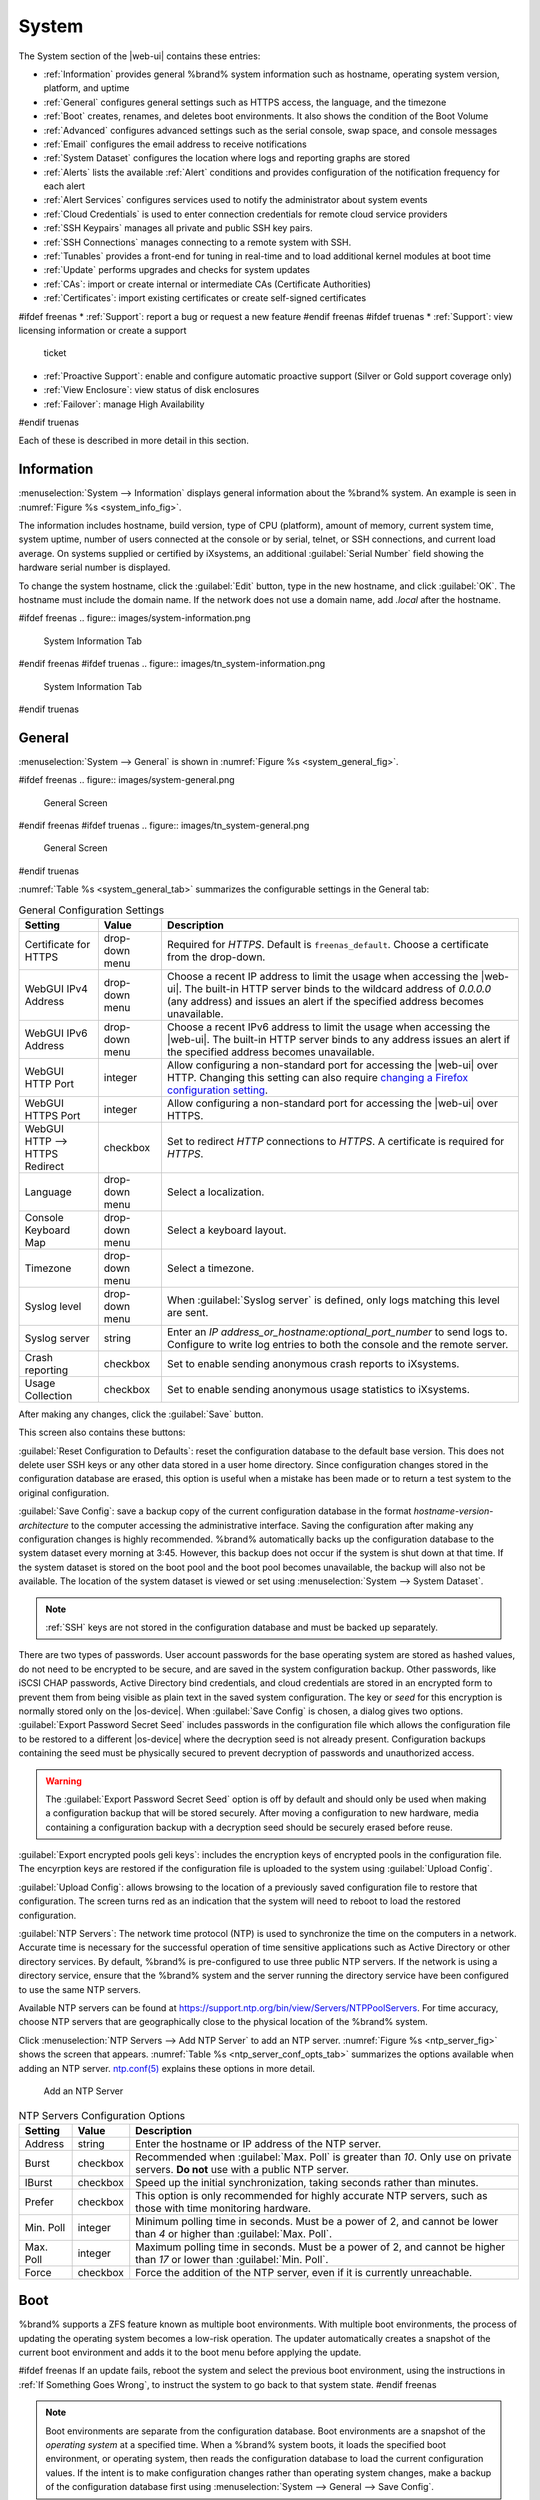 .. _System:

System
======

The System section of the |web-ui| contains these entries:

* :ref:`Information` provides general %brand% system information
  such as hostname, operating system version, platform, and uptime

* :ref:`General` configures general settings such as HTTPS access, the
  language, and the timezone

* :ref:`Boot` creates, renames, and deletes boot environments. It also
  shows the condition of the Boot Volume

* :ref:`Advanced` configures advanced settings such as the serial
  console, swap space, and console messages

* :ref:`Email` configures the email address to receive notifications

* :ref:`System Dataset` configures the location where logs and
  reporting graphs are stored

* :ref:`Alerts` lists the available :ref:`Alert` conditions and provides
  configuration of the notification frequency for each alert

* :ref:`Alert Services` configures services used to notify the
  administrator about system events

* :ref:`Cloud Credentials` is used to enter connection credentials for
  remote cloud service providers

* :ref:`SSH Keypairs` manages all private and public SSH key pairs.

* :ref:`SSH Connections` manages connecting to a remote system with SSH.

* :ref:`Tunables` provides a front-end for tuning in real-time and to
  load additional kernel modules at boot time

* :ref:`Update` performs upgrades and checks for system
  updates

* :ref:`CAs`: import or create internal or intermediate CAs
  (Certificate Authorities)

* :ref:`Certificates`: import existing certificates or create
  self-signed certificates

#ifdef freenas
* :ref:`Support`: report a bug or request a new feature
#endif freenas
#ifdef truenas
* :ref:`Support`: view licensing information or create a support
  ticket

* :ref:`Proactive Support`: enable and configure automatic proactive
  support (Silver or Gold support coverage only)

* :ref:`View Enclosure`: view status of disk enclosures

* :ref:`Failover`: manage High Availability
#endif truenas


Each of these is described in more detail in this section.


.. _Information:

Information
-----------

:menuselection:`System --> Information`
displays general information about the %brand% system. An example is
seen in
:numref:`Figure %s <system_info_fig>`.

The information includes hostname, build version, type of CPU
(platform), amount of memory, current system time, system uptime,
number of users connected at the console or by serial, telnet, or
SSH connections, and current load average. On systems supplied or
certified by iXsystems, an additional :guilabel:`Serial Number` field
showing the hardware serial number is displayed.

To change the system hostname, click the :guilabel:`Edit` button,
type in the new hostname, and click :guilabel:`OK`. The hostname must
include the domain name. If the network does not use a domain name,
add *.local* after the hostname.


.. _system_info_fig:

#ifdef freenas
.. figure:: images/system-information.png

   System Information Tab
#endif freenas
#ifdef truenas
.. figure:: images/tn_system-information.png

   System Information Tab
#endif truenas


.. _General:

General
-------

:menuselection:`System --> General`
is shown in
:numref:`Figure %s <system_general_fig>`.

.. _system_general_fig:

#ifdef freenas
.. figure:: images/system-general.png

   General Screen
#endif freenas
#ifdef truenas
.. figure:: images/tn_system-general.png

   General Screen
#endif truenas


:numref:`Table %s <system_general_tab>` summarizes the configurable
settings in the General tab:


.. tabularcolumns:: |>{\RaggedRight}p{\dimexpr 0.25\linewidth-2\tabcolsep}
                    |>{\RaggedRight}p{\dimexpr 0.12\linewidth-2\tabcolsep}
                    |>{\RaggedRight}p{\dimexpr 0.63\linewidth-2\tabcolsep}|

.. _system_general_tab:

.. table:: General Configuration Settings
   :class: longtable

   +---------------------+--------------+------------------------------------------------------------------------------------------------------------------------+
   | Setting             | Value        | Description                                                                                                            |
   |                     |              |                                                                                                                        |
   +=====================+==============+========================================================================================================================+
   | Certificate for     | drop-down    | Required for *HTTPS*. Default is :literal:`freenas_default`. Choose a certificate from the drop-down.                  |
   | HTTPS               | menu         |                                                                                                                        |
   |                     |              |                                                                                                                        |
   |                     |              |                                                                                                                        |
   +---------------------+--------------+------------------------------------------------------------------------------------------------------------------------+
   | WebGUI IPv4         | drop-down    | Choose a recent IP address to limit the usage when accessing the |web-ui|.                                             |
   | Address             | menu         | The built-in HTTP server binds to the wildcard address of *0.0.0.0* (any address)                                      |
   |                     |              | and issues an alert if the specified address becomes unavailable.                                                      |
   |                     |              |                                                                                                                        |
   +---------------------+--------------+------------------------------------------------------------------------------------------------------------------------+
   | WebGUI IPv6         | drop-down    | Choose a recent IPv6 address to limit the usage when accessing the |web-ui|.                                           |
   | Address             | menu         | The built-in HTTP server binds to any address issues an alert if the specified address becomes unavailable.            |
   |                     |              |                                                                                                                        |
   +---------------------+--------------+------------------------------------------------------------------------------------------------------------------------+
   | WebGUI HTTP         | integer      | Allow configuring a non-standard port for accessing the |web-ui| over HTTP.                                            |
   | Port                |              | Changing this setting can also require `changing a Firefox configuration setting                                       |
   |                     |              | <https://www.redbrick.dcu.ie/~d_fens/articles/Firefox:_This_Address_is_Restricted>`__.                                 |
   |                     |              |                                                                                                                        |
   +---------------------+--------------+------------------------------------------------------------------------------------------------------------------------+
   | WebGUI HTTPS        | integer      | Allow configuring a non-standard port for accessing the |web-ui| over HTTPS.                                           |
   | Port                |              |                                                                                                                        |
   +---------------------+--------------+------------------------------------------------------------------------------------------------------------------------+
   | WebGUI HTTP -->     | checkbox     | Set to redirect *HTTP* connections to *HTTPS*.                                                                         |
   | HTTPS Redirect      |              | A certificate is required for *HTTPS*.                                                                                 |
   |                     |              |                                                                                                                        |
   +---------------------+--------------+------------------------------------------------------------------------------------------------------------------------+
   | Language            | drop-down    | Select a localization.                                                                                                 |
   |                     | menu         |                                                                                                                        |
   |                     |              |                                                                                                                        |
   +---------------------+--------------+------------------------------------------------------------------------------------------------------------------------+
   | Console Keyboard    | drop-down    | Select a keyboard layout.                                                                                              |
   | Map                 | menu         |                                                                                                                        |
   +---------------------+--------------+------------------------------------------------------------------------------------------------------------------------+
   | Timezone            | drop-down    | Select a timezone.                                                                                                     |
   |                     | menu         |                                                                                                                        |
   +---------------------+--------------+------------------------------------------------------------------------------------------------------------------------+
   | Syslog level        | drop-down    | When :guilabel:`Syslog server` is defined, only logs matching this level are sent.                                     |
   |                     | menu         |                                                                                                                        |
   +---------------------+--------------+------------------------------------------------------------------------------------------------------------------------+
   | Syslog server       | string       | Enter an *IP address_or_hostname:optional_port_number* to send logs to.                                                |
   |                     |              | Configure to write log entries to both the console and the remote server.                                              |
   |                     |              |                                                                                                                        |
   +---------------------+--------------+------------------------------------------------------------------------------------------------------------------------+
   | Crash reporting     | checkbox     | Set to enable sending anonymous crash reports to iXsystems.                                                            |
   |                     |              |                                                                                                                        |
   +---------------------+--------------+------------------------------------------------------------------------------------------------------------------------+
   | Usage Collection    | checkbox     | Set to enable sending anonymous usage statistics to iXsystems.                                                         |
   |                     |              |                                                                                                                        |
   +---------------------+--------------+------------------------------------------------------------------------------------------------------------------------+

After making any changes, click the :guilabel:`Save` button.

This screen also contains these buttons:

:guilabel:`Reset Configuration to Defaults`: reset the configuration
database to the default base version. This does not delete user SSH
keys or any other data stored in a user home directory.
Since configuration changes stored in the configuration database are
erased, this option is useful when a mistake has been made or to
return a test system to the original configuration.

:guilabel:`Save Config`: save a backup copy of the current configuration
database in the format *hostname-version-architecture* to the computer
accessing the administrative interface. Saving the configuration after
making any configuration changes is highly recommended. %brand%
automatically backs up the configuration database to the system
dataset every morning at 3:45. However, this backup does not occur if
the system is shut down at that time. If the system dataset is stored
on the boot pool and the boot pool becomes unavailable, the backup
will also not be available. The location of the system dataset is
viewed or set using
:menuselection:`System --> System Dataset`.


.. note:: :ref:`SSH` keys are not stored in the configuration database
   and must be backed up separately.


There are two types of passwords. User account passwords for the base
operating system are stored as hashed values, do not need to be
encrypted to be secure, and are saved in the system configuration
backup. Other passwords, like iSCSI CHAP passwords, Active Directory
bind credentials, and cloud credentials are stored in an encrypted form
to prevent them from being visible as plain text in the saved system
configuration. The key or *seed* for this encryption is normally stored
only on the |os-device|. When :guilabel:`Save Config` is chosen, a dialog
gives two options. :guilabel:`Export Password Secret Seed` includes
passwords in the configuration file which allows the configuration file
to be restored to a different |os-device| where the decryption seed is
not already present. Configuration backups containing the seed must be
physically secured to prevent decryption of passwords and unauthorized
access.

.. warning:: The :guilabel:`Export Password Secret Seed` option is off
   by default and should only be used when making a configuration
   backup that will be stored securely. After moving a configuration
   to new hardware, media containing a configuration backup with a
   decryption seed should be securely erased before reuse.

:guilabel:`Export encrypted pools geli keys`: includes the encryption
keys of encrypted pools in the configuration file. The encyrption
keys are restored if the configuration file is uploaded to the system
using :guilabel:`Upload Config`.

:guilabel:`Upload Config`: allows browsing to the location of a
previously saved configuration file to restore that configuration.
The screen turns red as an indication that the system will need to
reboot to load the restored configuration.

:guilabel:`NTP Servers`: The network time protocol (NTP) is used to
synchronize the time on the computers in a network. Accurate time is
necessary for the successful operation of time sensitive applications
such as Active Directory or other directory services. By default,
%brand% is pre-configured to use three public NTP servers. If the
network is using a directory service, ensure that the %brand% system
and the server running the directory service have been configured to
use the same NTP servers.

Available NTP servers can be found at
`<https://support.ntp.org/bin/view/Servers/NTPPoolServers>`__.
For time accuracy, choose NTP servers that are geographically close to
the physical location of the %brand% system.

Click :menuselection:`NTP Servers --> Add NTP Server` to add an NTP
server. :numref:`Figure %s <ntp_server_fig>` shows the screen that appears.
:numref:`Table %s <ntp_server_conf_opts_tab>` summarizes the options
available when adding an NTP server.
`ntp.conf(5) <https://www.freebsd.org/cgi/man.cgi?query=ntp.conf>`__
explains these options in more detail.


.. _ntp_server_fig:

.. figure:: images/system-general-ntp.png

   Add an NTP Server


.. tabularcolumns:: |>{\RaggedRight}p{\dimexpr 0.25\linewidth-2\tabcolsep}
                    |>{\RaggedRight}p{\dimexpr 0.12\linewidth-2\tabcolsep}
                    |>{\RaggedRight}p{\dimexpr 0.63\linewidth-2\tabcolsep}|

.. _ntp_server_conf_opts_tab:

.. table:: NTP Servers Configuration Options
   :class: longtable

   +--------------+-------------+----------------------------------------------------------------------------------------------+
   | Setting      | Value       | Description                                                                                  |
   |              |             |                                                                                              |
   +==============+=============+==============================================================================================+
   | Address      | string      | Enter the hostname or IP address of the NTP server.                                          |
   |              |             |                                                                                              |
   +--------------+-------------+----------------------------------------------------------------------------------------------+
   | Burst        | checkbox    | Recommended when :guilabel:`Max. Poll` is greater than *10*.                                 |
   |              |             | Only use on private servers.                                                                 |
   |              |             | **Do not** use with a public NTP server.                                                     |
   +--------------+-------------+----------------------------------------------------------------------------------------------+
   | IBurst       | checkbox    | Speed up the initial synchronization, taking seconds rather than minutes.                    |
   |              |             |                                                                                              |
   +--------------+-------------+----------------------------------------------------------------------------------------------+
   | Prefer       | checkbox    | This option is only recommended for highly accurate NTP servers,                             |
   |              |             | such as those with time monitoring hardware.                                                 |
   |              |             |                                                                                              |
   +--------------+-------------+----------------------------------------------------------------------------------------------+
   | Min. Poll    | integer     | Minimum polling time in seconds.                                                             |
   |              |             | Must be a power of 2, and cannot be lower than *4* or higher than :guilabel:`Max. Poll`.     |
   |              |             |                                                                                              |
   +--------------+-------------+----------------------------------------------------------------------------------------------+
   | Max. Poll    | integer     | Maximum polling time in seconds.                                                             |
   |              |             | Must be a power of 2, and cannot be higher than *17* or lower than :guilabel:`Min. Poll`.    |
   |              |             |                                                                                              |
   +--------------+-------------+----------------------------------------------------------------------------------------------+
   | Force        | checkbox    | Force the addition of the NTP server, even if it is currently unreachable.                   |
   |              |             |                                                                                              |
   +--------------+-------------+----------------------------------------------------------------------------------------------+


.. index:: Boot Environments, Multiple Boot Environments
.. _Boot:

Boot
----

%brand% supports a ZFS feature known as multiple boot environments.
With multiple boot environments, the process of updating the operating
system becomes a low-risk operation. The updater automatically creates
a snapshot of the current boot environment and adds it to the boot
menu before applying the update.

#ifdef freenas
If an update fails, reboot the system and select the previous boot
environment, using the instructions in :ref:`If Something Goes Wrong`,
to instruct the system to go back to that system state.
#endif freenas

.. note:: Boot environments are separate from the configuration
   database. Boot environments are a snapshot of the
   *operating system* at a specified time. When a %brand% system
   boots, it loads the specified boot environment, or operating
   system, then reads the configuration database to load the
   current configuration values. If the intent is to make
   configuration changes rather than operating system changes, make a
   backup of the configuration database first using
   :menuselection:`System --> General --> Save Config`.

As seen in :numref:`Figure %s <view_boot_env_fig>`, %brand% displays the
condition and statistics of the *Boot Volume*. It also shows the two boot
environments that are created when %brand% is installed. The system will
boot into the *default* boot environment and users can make their changes
and update from this version. The *Initial-Install* boot environment can
be booted into if the system needs to be returned to a non-configured
version of the installation.

If the :ref:`Wizard` was used, a third boot environment called
:samp:`Wizard-{date}` is also created, indicating the date and time
the :ref:`Wizard` was run.

.. _view_boot_env_fig:

#ifdef freenas
.. figure:: images/system-bootenv1a.png

   Viewing Boot Environments
#endif freenas
#ifdef truenas
.. figure:: images/tn_system-boot.png

   Viewing Boot Environments
#endif truenas


Each boot environment entry contains this information:

* **Name:** the name of the boot entry as it will appear in the boot
  menu.

* **Active:** indicates which entry will boot by default if the user
  does not select another entry in the boot menu.

* **Created:** indicates the date and time the boot entry was created.

* **Keep:** indicates whether or not this boot environment can be
  pruned if an update does not have enough space to proceed. Click
  :guilabel:`Keep` for an entry if that boot environment should not
  be automatically pruned.

Highlight an entry to view the configuration buttons for it. These
configuration buttons are shown:

* **Clone:** makes a new boot environment from the selected boot
  environment.

* **Delete:** used to delete the highlighted entry, which also removes
  that entry from the boot menu. Since an activated entry cannot
  be deleted, this button does not appear for the active boot
  environment. To delete an entry that is currently
  activated, first activate another entry, which will clear the
  *On reboot* field of the currently activated entry. Note that this
  button does not appear for the *default* boot environment as
  this entry is needed to return the system to the original
  installation state.

* **Activate:** only appears on entries which are not currently set to
  :guilabel:`Active`. Changes the selected entry to the default boot
  entry on next boot. The status changes to :guilabel:`On Reboot` and
  the current :guilabel:`Active` entry changes from
  :guilabel:`On Reboot, Now` to :guilabel:`Now`, indicating that it
  was used on the last boot but will not be used on the next boot.

* **Rename:** used to change the name of the boot environment.

* **Keep/Unkeep:** used to toggle whether or not the updater can prune
  (automatically delete) this boot environment if there is not enough
  space to proceed with the update.

The buttons above the boot entries can be used to:

* **Create:** makes a new boot environment from the active environment.
  The active boot environment contains the text :literal:`On Reboot, Now`
  in the :guilabel:`Active` column. Only alphanumeric characters,
  underscores, and dashes are allowed in the name.

* **Scrub Boot:** can be used to perform a manual scrub of the boot
  devices. By default, the |os-device| is scrubbed every 7 days. To
  change the default interval, change the number in the
  :guilabel:`Automatic scrub interval (in days)` field. The date and
  results of the last scrub are also listed in this screen. The
  condition of the |os-device| should be listed as *HEALTHY*.

* **Status:** click this button to see the status of the |os-device|.
  :numref:`Figure %s <status_boot_dev_fig>`,
  shows only one |os-device|, which is *ONLINE*.

.. note:: Using :guilabel:`Clone` to clone the active boot environment
   functions the same as using :guilabel:`Create`.


.. _status_boot_dev_fig:

#ifdef freenas
.. figure:: images/be2.png

   Viewing the Status of the |OS-Device|
#endif freenas
#ifdef truenas
.. figure:: images/tn_be2.png

   Viewing the Status of the |OS-Device|
#endif truenas


#ifdef freenas
If the system has a mirrored boot pool, there will be a
:guilabel:`Detach` button in addition to the :guilabel:`Replace` button.
To remove a device from the boot pool, highlight the device and click
its :guilabel:`Detach` button. Alternately, if one of the |os-devices|
has an *OFFLINE* :guilabel:`Status`, click the device to replace,
then click :guilabel:`Replace` to rebuild the boot mirror.
#endif freenas
#ifdef truenas
If one of the |os-devices| has a :guilabel:`Status` of *OFFLINE*,
click the device to replace, select the new replacement device, and
click :guilabel:`Replace Disk` to rebuild the boot mirror.
#endif truenas

#ifdef freenas
Note that
**the |os-device| cannot be replaced if it is the only |os-device|**
because it contains the operating system itself.
#endif freenas


#ifdef freenas
.. index:: Mirroring the |OS-Device|
.. _Mirroring the |OS-Device|:

Mirroring the |OS-Device|
~~~~~~~~~~~~~~~~~~~~~~~~~~~~~~~~~~~~~~~~~~~~

If the system is currently booting from a device, another device
can be added to create a mirrored |os-device|. If one device in a
mirror fails, the remaining device can still be used to boot the system.

.. note:: When adding another |os-device| for a mirror, the new device
   must have at least the same capacity as the existing |os-device|.
   Larger capacity devices can be added, but the mirror will only have
   the capacity of the smallest device. Different models of devices
   which advertise the same nominal size are not necessarily the same
   actual size. For this reason, adding another of the same model of
   |os-device| is recommended.

In the example shown in
:numref:`Figure %s <mirror_boot_dev_fig>`,
the user has clicked
:menuselection:`System --> Boot --> Status`
to display the current status of the |os-device|. The example
indicates that there is currently one device, *ada0p2*, its status is
*ONLINE*, and it is currently the only |os-device| as indicated by the
word *stripe*. To create a mirrored |os-device|, click either the
entry called *freenas-boot* or *stripe*, then click the
:guilabel:`Attach` button. If another device is available, it appears
in the :guilabel:`Member disk` drop-down menu. Select the desired
device.

The :guilabel:`Use all disk space` option gives control of how much
of the new device is made available to ZFS. The new device is
partitioned to the same size as the existing device by default.
Select :guilabel:`Use all disk space` to use all available space on
the new device. If either device in the mirror fails, it can be replaced
with another of the same size as the original |os-device|.

When :guilabel:`Use all disk space` is enabled, the entire capacity of
the new device is used. If the original |os-device| fails and is
removed, the boot mirror will consist of just the newer drive, and
will grow to whatever capacity it provides. However, new devices added
to this mirror must now be as large as the new capacity.

Click :guilabel:`Attach Disk` to attach the new disk to the mirror.


.. _mirror_boot_dev_fig:

.. figure:: images/system-boot-mirror1.png

   Mirroring a |OS-Device|


After the mirror is created, the :guilabel:`Status` screen indicates
that it is now a *mirror*. The number of devices in the mirror are
shown as in
:numref:`Figure %s <mirror_boot_status_fig>`.

.. _mirror_boot_status_fig:

.. figure:: images/system-boot-mirror2.png

   Viewing the Status of a Mirrored |OS-Device|
#endif freenas


.. _Advanced:

Advanced
--------

:menuselection:`System --> Advanced`
is shown in
:numref:`Figure %s <system_adv_fig>`.
The configurable settings are summarized in
:numref:`Table %s <adv_config_tab>`.


.. _system_adv_fig:

#ifdef freenas
.. figure:: images/system-advanced1b.png

   Advanced Screen
#endif freenas
#ifdef truenas
.. figure:: images/tn_system-advanced.png

   Advanced Screen
#endif truenas


.. tabularcolumns:: |>{\RaggedRight}p{\dimexpr 0.25\linewidth-2\tabcolsep}
                    |>{\RaggedRight}p{\dimexpr 0.12\linewidth-2\tabcolsep}
                    |>{\RaggedRight}p{\dimexpr 0.63\linewidth-2\tabcolsep}|

.. _adv_config_tab:

.. table:: Advanced Configuration Settings
   :class: longtable

   +----------------------------+---------------------+-------------------------------------------------------------------------------+
   | Setting                    | Value               | Description                                                                   |
   |                            |                     |                                                                               |
   +============================+=====================+===============================================================================+
   | Show Text Console          | checkbox            | Set for the text console to be available without entering a password.         |
   | without Password Prompt    |                     |                                                                               |
   +----------------------------+---------------------+-------------------------------------------------------------------------------+
   | Use Serial Console         | checkbox            | **Do not** enable this option if the serial port is disabled.                 |
   |                            |                     |                                                                               |
   +----------------------------+---------------------+-------------------------------------------------------------------------------+
   | Serial Port Address        | string              | Enter a serial port address in hex.                                           |
   |                            |                     |                                                                               |
   +----------------------------+---------------------+-------------------------------------------------------------------------------+
   | Serial Port Speed          | drop-down menu      | Select the speed used by the serial port.                                     |
   |                            |                     |                                                                               |
   +----------------------------+---------------------+-------------------------------------------------------------------------------+
   | Enable powerd              | checkbox            | `powerd(8) <https://www.freebsd.org/cgi/man.cgi?query=powerd>`__              |
   | (Power Saving Daemon)      |                     | monitors the system state and sets the CPU frequency accordingly.             |
   |                            |                     |                                                                               |
   #ifdef freenas
   +----------------------------+---------------------+-------------------------------------------------------------------------------+
   | Swap size                  | non-zero integer    | By default, all data disks are created with this amount of swap.              |
   |                            | representing GiB    | Log or cache devices do not create with swap and are unaffected.              |
   |                            |                     | Setting to *0* disables swap creation completely. This is                     |
   |                            |                     | *strongly* discouraged.                                                       |
   #endif freenas
   +----------------------------+---------------------+-------------------------------------------------------------------------------+
   | Show console messages      | checkbox            | Set to display console messages in real time at the bottom of the browser.    |
   | in the footer              |                     | Click the console to bring up a scrollable screen.                            |
   |                            |                     | Set :guilabel:`Stop refresh` in the scrollable screen to pause updating,      |
   |                            |                     | and deselect the option to continue to watch the messages as they occur.      |
   |                            |                     |                                                                               |
   +----------------------------+---------------------+-------------------------------------------------------------------------------+
   | Show tracebacks in         | checkbox            | Open a pop-up of diagnostic information when a fatal error occurs.            |
   | case of fatal errors       |                     |                                                                               |
   |                            |                     |                                                                               |
   +----------------------------+---------------------+-------------------------------------------------------------------------------+
   | Show advanced fields       | checkbox            | Show :guilabel:`Advanced Mode` fields by default.                             |
   | by default                 |                     |                                                                               |
   |                            |                     |                                                                               |
   +----------------------------+---------------------+-------------------------------------------------------------------------------+
   | Enable autotune            | checkbox            | Enable an :ref:`autotune` script which attempts to optimize the system        |
   |                            |                     | based on the installed hardware.                                              |
   |                            |                     | *Warning*: Autotuning is only used as a temporary measure                     |
   |                            |                     | and is not a permanent fix for system hardware issues.                        |
   |                            |                     |                                                                               |
   +----------------------------+---------------------+-------------------------------------------------------------------------------+
   | Enable debug kernel        | checkbox            | Use a debug version of the kernel on the next boot.                           |
   |                            |                     |                                                                               |
   +----------------------------+---------------------+-------------------------------------------------------------------------------+
   | MOTD banner                | string              | This message is shown when a user logs in with SSH.                           |
   |                            |                     |                                                                               |
   +----------------------------+---------------------+-------------------------------------------------------------------------------+
   | Report CPU usage in        | checkbox            | Display CPU usage as percentages in :ref:`Reporting`.                         |
   | percentage                 |                     |                                                                               |
   |                            |                     |                                                                               |
   +----------------------------+---------------------+-------------------------------------------------------------------------------+
   | Remote Graphite Server     | string              | IP address or hostname of a remote server running                             |
   | hostname                   |                     | `Graphite <http://graphiteapp.org/>`__.                                       |
   |                            |                     |                                                                               |
   +----------------------------+---------------------+-------------------------------------------------------------------------------+
   | Use FQDN for logging       | checkbox            | Include the Fully-Qualified Domain Name in logs to precisely                  |
   |                            |                     | identify systems with similar hostnames.                                      |
   |                            |                     |                                                                               |
   +----------------------------+---------------------+-------------------------------------------------------------------------------+
   | ATA Security User          | drop-down menu      | User passed to :command:`camcontrol security -u` for unlocking                |
   |                            |                     | :ref:`Self-Encrypting Drives`.                                                |
   |                            |                     | Values are *User* or *Master*.                                                |
   |                            |                     |                                                                               |
   +----------------------------+---------------------+-------------------------------------------------------------------------------+
   | SED Password               | string              | Global password used to unlock :ref:`Self-Encrypting Drives`.                 |
   |                            |                     |                                                                               |
   +----------------------------+---------------------+-------------------------------------------------------------------------------+
   | Reset SED Password         | checkbox            | Select to clear the :guilabel:`Password for SED` column of                    |
   |                            |                     | :menuselection:`Storage --> View Disks`.                                      |
   |                            |                     |                                                                               |
   +----------------------------+---------------------+-------------------------------------------------------------------------------+


Click the :guilabel:`Save` button after making any changes.

This tab also contains this button:

**Save Debug:** used to generate a text file of diagnostic
information. After the debug data is collected, the system prompts for
a location to save the compressed .tgz text file.


.. index:: Autotune
.. _Autotune:

Autotune
~~~~~~~~

#ifdef freenas
%brand% provides an autotune script which optimizes the system
depending on the installed hardware. For example, if a ZFS volume
exists on a system with limited RAM, the autotune script automatically
adjusts some ZFS sysctl values in an attempt to minimize ZFS memory
starvation issues. It should only be used as a temporary measure on a
system that hangs until the underlying hardware issue is addressed by
adding more RAM. Autotune will always slow such a system, as it caps
the ARC.

The :guilabel:`Enable autotune` option in
:menuselection:`System --> Advanced`
is off by default. Enable this option to run the autotuner at boot
time. To run the script immediately, reboot the system.

If the autotune script adjusts any settings, the changed values appear
in
:menuselection:`System --> Tunables`.
These values can be modified and overridden. Note that deleting
tunables that were created by autotune only affects the current
session, as autotune-set tunables are recreated at boot.

When attempting to increase the performance of the %brand% system, and
particularly when the current hardware may be limiting performance,
try enabling autotune.

For those who wish to see which checks are performed, the autotune
script is located in :file:`/usr/local/bin/autotune`.
#endif freenas
#ifdef truenas
%brand% provides an autotune script which optimizes the system. The
:guilabel:`Enable autotune` option in
:menuselection:`System --> Advanced` is enabled by default, so this
script runs automatically. Leaving autotune enabled is recommended
unless advised otherwise by an iXsystems support engineer.

If the autotune script adjusts any settings, the changed values appear
in
:menuselection:`System --> Tunables`.
While these values can be modified and overridden, speak to a
support engineer first. Manual changes can have a negative
impact on system performance. Note that deleting tunables that
were created by autotune only affects the current session, as
autotune-set tunables are recreated at boot.

For those who wish to see which checks are performed, the autotune
script is located in :file:`/usr/local/bin/autotune`.
#endif truenas


.. index:: Self-Encrypting Drives
.. _Self-Encrypting Drives:

Self-Encrypting Drives
~~~~~~~~~~~~~~~~~~~~~~

%brand% version 11.1-U5 introduced Self-Encrypting Drive (SED) support.

These SED specifications are supported:

* Legacy interface for older ATA devices. **Not recommended for
  security-critical environments**

* `TCG Opal 1 <https://trustedcomputinggroup.org/wp-content/uploads/Opal_SSC_1.00_rev3.00-Final.pdf>`_
  legacy specification

* `TCG OPAL 2 <https://trustedcomputinggroup.org/wp-content/uploads/TCG_Storage-Opal_SSC_v2.01_rev1.00.pdf>`__
  standard for newer consumer-grade devices

* `TCG Opalite <https://trustedcomputinggroup.org/wp-content/uploads/TCG_Storage-Opalite_SSC_FAQ.pdf>`__
  is a reduced form of OPAL 2

* TCG Pyrite
  `Version 1 <https://trustedcomputinggroup.org/wp-content/uploads/TCG_Storage-Pyrite_SSC_v1.00_r1.00.pdf>`__
  and
  `Version 2 <https://trustedcomputinggroup.org/wp-content/uploads/TCG_Storage-Pyrite_SSC_v2.00_r1.00_PUB.pdf>`__
  are similar to Opalite, but hardware encryption is removed. Pyrite
  provides a logical equivalent of the legacy ATA security for non-ATA
  devices. Only the drive firmware is used to protect the device.

  .. danger:: Pyrite Version 1 SEDs do not have PSID support and **can
     become unusable if the password is lost.**


* `TCG Enterprise <https://trustedcomputinggroup.org/wp-content/uploads/TCG_Storage-SSC_Enterprise-v1.01_r1.00.pdf>`__
  is designed for systems with many data disks. These SEDs do not have
  the functionality to be unlocked before the operating system boots.

See this
Trusted Computing Group\ :sup:`®` and NVM Express\ :sup:`®`
`joint white paper <https://nvmexpress.org/wp-content/uploads/TCGandNVMe_Joint_White_Paper-TCG_Storage_Opal_and_NVMe_FINAL.pdf>`__
for more details about these specifications.

%brand% implements the security capabilities of
`camcontrol <https://www.freebsd.org/cgi/man.cgi?query=camcontrol>`__
for legacy devices and
`sedutil-cli <https://www.mankier.com/8/sedutil-cli>`__
for TCG devices. When managing a SED from the command line, it is
important to use :command:`sedutil-cli` rather than camcontrol to access
the full capabilities of the device. %brand% provides the
:command:`sedhelper` wrapper script to ease SED administration from the
command line.

By default, SEDs are not locked until the administrator takes ownership
of them. Ownership is taken by explicitly configuring a global or
per-device password in the %brand% |web-ui| and adding the password to
the SEDs.

A password-protected SED protects the data stored on the device
when the device is physically removed from the %brand% system. This
allows secure disposal of the device without having to first wipe the
contents. Repurposing a SED on another system requires the SED password.


.. _Deploying SEDs:

Deploying SEDs
^^^^^^^^^^^^^^

Run :command:`sedutil-cli --scan` in the :ref:`Shell` to detect and list
devices. The second column of the results identifies the drive type:

* **no** indicates a non-SED device
* **1** indicates a legacy TCG OPAL 1 device
* **2** indicates a modern TCG OPAL 2 device
* **L** indicates a TCG Opalite device
* **p** indicates a TCG Pyrite 1 device
* **P** indicates a TCG Pyrite 2 device
* **E** indicates a TCG Enterprise device

Example:

.. code-block:: none

   root@truenas1:~ # sedutil-cli --scan
   Scanning for Opal compliant disks
   /dev/ada0  No  32GB SATA Flash Drive SFDK003L
   /dev/ada1  No  32GB SATA Flash Drive SFDK003L
   /dev/da0   No  HGST    HUS726020AL4210  A7J0
   /dev/da1   No  HGST    HUS726020AL4210  A7J0
   /dev/da10    E WDC     WUSTR1519ASS201  B925
   /dev/da11    E WDC     WUSTR1519ASS201  B925


%brand% supports setting a global password for all detected SEDs or
setting individual passwords for each SED. Using a global password for
all SEDs is strongly recommended to simplify deployment and avoid
maintaining separate passwords for each SED.


.. _Setting a global password for SEDs:

Setting a global password for SEDs
..................................

Go to
:menuselection:`System --> Advanced --> SED Password`
and enter the password. **Record this password and store it in a safe
place!**

Now the SEDs must be configured with this password. Go to the
:ref:`Shell` and enter :samp:`sedhelper setup {password}`, where
*password* is the global password entered in
:menuselection:`System --> Advanced --> SED Password`.

:command:`sedhelper` ensures that all detected SEDs are properly
configured to use the provided password:

.. code-block:: none

   root@truenas1:~ # sedhelper setup abcd1234
   da9			[OK]
   da10			[OK]
   da11			[OK]


Rerun :samp:`sedhelper setup {password}` every time a new SED is placed
in the system to apply the global password to the new SED.


.. _Creating separate passwords for each SED:

Creating separate passwords for each SED
........................................

Go to
:menuselection:`Storage --> Volumes --> View Disks`.
Click the confirmed SED, then :guilabel:`Edit`. Enter and confirm the
password in the :guilabel:`Password for SED` and
:guilabel:`Confirm SED Password` fields.

The
:menuselection:`Storage --> Volumes --> View Disks`.
screen shows which disks have a configured SED password. The
:guilabel:`SED Password` column shows a mark when the disk has a
password. Disks that are not a SED or are unlocked using the global
password are not marked in this column.

The SED must be configured to use the new password. Go to the
:ref:`Shell` and enter :samp:`sedhelper setup --disk {da1} {password}`,
where *da1* is the SED to configure and *password* is the created
password from
:menuselection:`Storage --> Volumes --> View Disks --> Edit --> Password for SED`.

This process must be repeated for each SED and any SEDs added to the
system in the future.

.. danger:: Remember SED passwords! If the SED password is lost, SEDs
   cannot be unlocked and their data is unavailable. While it is
   possible to specify the PSID number on the label of the device with
   :command:`sedutil-cli`, doing so **erases the contents** of the
   device rather than unlock it. Always record SED passwords whenever
   they are configured or modified and store them in a secure place!


.. _Check SED Functionality:

Check SED Functionality
^^^^^^^^^^^^^^^^^^^^^^^

When SED devices are detected during system boot, %brand% checks for
configured global and device-specific passwords.


Unlocking SEDs allows a pool to contain a mix of SED and non-SED
devices. Devices with individual passwords are unlocked with their
password. Devices without a device-specific password are unlocked using
the global password.

To verify SED locking is working correctly, go to the :ref:`Shell`.
Enter :samp:`sedutil-cli --listLockingRange 0 {password} dev/{da1}`,
where *da1* is the SED and *password* is the global or individual
password for that SED. The command returns :literal:`ReadLockEnabled: 1`,
:literal:`WriteLockEnabled: 1`, and :literal:`LockOnReset: 1` for drives
with locking enabled:

.. code-block:: none

   root@truenas1:~ # sedutil-cli --listLockingRange 0 abcd1234 /dev/da9
   Band[0]:
       Name:            Global_Range
       CommonName:      Locking
       RangeStart:      0
       RangeLength:     0
       ReadLockEnabled: 1
       WriteLockEnabled:1
       ReadLocked:      0
       WriteLocked:     0
       LockOnReset:     1


.. index:: Email
.. _Email:

Email
-----

An automatic script sends a nightly email to the *root* user account
containing important information such as the health of the disks.
:ref:`Alert` events are also emailed to the *root* user account.
Problems with :ref:`Scrubs` are reported separately in an email sent
at 03:00AM.


.. note:: :ref:`S.M.A.R.T.` reports are mailed separately to the
   address configured in that service.


The administrator typically does not read email directly on
the %brand% system. Instead, these emails are usually sent to an
external email address where they can be read more conveniently. It is
important to configure the system so it can send these emails to the
administrator's remote email account so they are aware of problems or
status changes.

The first step is to set the remote address where email will be sent.
Select
:menuselection:`Account --> Users`,
click on *root* to highlight that user, then click
:guilabel:`Modify User`. In the :guilabel:`E-mail` field, enter the
email address on the remote system where email is to be sent, like
*admin@example.com*. Click :guilabel:`OK` to save the settings.

Additional configuration is performed with
:menuselection:`System --> Email`,
shown in
:numref:`Figure %s <email_conf_fig>`.


.. _email_conf_fig:

#ifdef freenas
.. figure:: images/system-email1.png

   Email Screen
#endif freenas
#ifdef truenas
.. figure:: images/tn_system-email.png

   Email Screen
#endif truenas


.. tabularcolumns:: |p{1.2in}|p{1.2in}|p{3.6in}|
.. tabularcolumns:: |>{\RaggedRight}p{\dimexpr 0.20\linewidth-2\tabcolsep}
                    |>{\RaggedRight}p{\dimexpr 0.20\linewidth-2\tabcolsep}
                    |>{\RaggedRight}p{\dimexpr 0.60\linewidth-2\tabcolsep}|

.. _email_conf_tab:

.. table:: Email Configuration Settings
   :class: longtable

   +-------------------+---------------+-------------------------------------------------------------------------------------------+
   | Setting           | Value         | Description                                                                               |
   |                   |               |                                                                                           |
   +===================+===============+===========================================================================================+
   | From email        | string        | The envelope From address shown in the email. This can be set to make filtering mail      |
   |                   |               | on the receiving system easier. The friendly name is set like this:                       |
   |                   |               | :samp:`{Friendly Name} <address@example.com>`                                             |
   |                   |               |                                                                                           |
   +-------------------+---------------+-------------------------------------------------------------------------------------------+
   | Outgoing mail     | string or     | Hostname or IP address of SMTP server used for sending this email.                        |
   | server            | IP address    |                                                                                           |
   +-------------------+---------------+-------------------------------------------------------------------------------------------+
   | Port to           | integer       | SMTP port number. Typically *25*, *465* (secure SMTP), or *587* (submission).             |
   | connect to        |               |                                                                                           |
   |                   |               |                                                                                           |
   +-------------------+---------------+-------------------------------------------------------------------------------------------+
   | TLS/SSL           | drop-down     | Choose an encryption type.                                                                |
   |                   | menu          | Choices are *Plain*, *SSL*, or *TLS*                                                      |
   |                   |               |                                                                                           |
   +-------------------+---------------+-------------------------------------------------------------------------------------------+
   | Use SMTP          | checkbox      | Enable or disable `SMTP AUTH                                                              |
   | Authentication    |               | <https://en.wikipedia.org/wiki/SMTP_Authentication>`__ using PLAIN SASL.                  |
   |                   |               | If enabled, enter the required :guilabel:`Username` and :guilabel:`Password`.             |
   |                   |               |                                                                                           |
   +-------------------+---------------+-------------------------------------------------------------------------------------------+
   | Username          | string        | Enter the SMTP username if the SMTP server requires authentication.                       |
   |                   |               |                                                                                           |
   +-------------------+---------------+-------------------------------------------------------------------------------------------+
   | Password          | string        | Enter the SMTP password if the SMTP server requires authentication. Only plain text       |
   |                   |               | characters (7-bit ASCII) are allowed in passwords. UTF or composed characters are not     |
   |                   |               | allowed.                                                                                  |
   +-------------------+---------------+-------------------------------------------------------------------------------------------+
   | Password          | string        | Confirm the SMTP password.                                                                |
   | Confirmation      |               |                                                                                           |
   +-------------------+---------------+-------------------------------------------------------------------------------------------+


Click the :guilabel:`Send Test Mail` button to verify that the
configured email settings are working. If the test email fails,
double-check that the :guilabel:`E-mail` field of the *root* user is
correctly configured by clicking the :guilabel:`Modify User` button for
the *root* account in :menuselection:`Account --> Users --> View Users`.

Configuring email for TLS/SSL email providers is described in
`Are you having trouble getting FreeNAS to email you in Gmail?
<https://forums.freenas.org/index.php?threads/are-you-having-trouble-getting-freenas-to-email-you-in-gmail.22517/>`__.


.. index:: System Dataset
.. 
.. _System Dataset:

System Dataset
--------------

:menuselection:`System --> System Dataset`,
shown in
:numref:`Figure %s <system_dataset_fig>`,
is used to select the pool which contains the persistent system
dataset. The system dataset stores debugging core files and Samba4
metadata such as the user or group cache and share level permissions.

.. note:: When the system dataset is moved, a new dataset is created
   and set active. The old dataset is intentionally not deleted by
   the system because the move might be transient or the information
   in the old dataset might be useful for later recovery.


.. _system_dataset_fig:

#ifdef freenas
.. figure:: images/system-system-dataset1.png

   System Dataset Screen
#endif freenas
#ifdef truenas
.. figure:: images/tn_system-system-dataset.png

   System Dataset Screen
#endif truenas


Use the :guilabel:`System dataset pool` drop-down menu to select the
volume (pool) to contain the system dataset. The system dataset can be
moved to unencrypted volumes (pools) or encrypted volumes which do not
have passphrases. If the system dataset is moved to an encrypted volume,
that volume is no longer allowed to be locked or have a passphrase set.

Moving the system dataset also requires
#ifdef truenas
rebooting the passive |ctrlr-term| for :ref:`High Availability <Failover>`
%brand% systems and
#endif truenas
restarting the :ref:`SMB` service. A dialog warns that the SMB service
must be restarted, causing a temporary outage of any active SMB
connections.

System logs can also be stored on the system dataset. Storing this
information on the system dataset is recommended when large amounts of
data is being generated and the system has limited memory or a limited
capacity |os-device|.

Set :guilabel:`Syslog` to store system logs on the system dataset. Leave
unset to store system logs in :file:`/var` on the |os-device|.

Set :guilabel:`Reporting Database` to store :ref:`Reporting` data on the
system dataset. Leave unset to create a :file:`/temp` disk in RAM to
store the reporting database.

Click :guilabel:`SAVE` to save changes.

If the pool storing the system dataset is changed at a later time,
%brand% migrates the existing data in the system dataset to the new
location.


.. note:: Depending on configuration, the system dataset can occupy a
   large amount of space and receive frequent writes. Do not put the
   system dataset on a flash drive or other media with limited space
   or write life.


.. index:: Alerts

.. _Alerts:

Alerts
--------------

:menuselection:`System --> Alerts` displays the default notification
frequency for each type of :ref:`Alert`. An example is seen in
:numref:`Figure %s <alerts_fig>`.

.. _alerts_fig:
#ifdef freenas
.. figure:: images/system-alerts.png

   Configure Alert Notification Frequency
#endif freenas
#ifdef truenas
.. figure:: images/tn_system-alerts.png

   Configure Alert Notification Frequency
#endif truenas


To change the notification frequency of an alert, click its drop-down
menu and select *IMMEDIATELY*, *HOURLY*, *DAILY*, or *NEVER*.

To configure where to send alerts, use :ref:`Alert Services`.


.. index:: Alert Services
.. _Alert Services:

Alert Services
--------------

%brand% can use a number of methods to notify the administrator of
system events that require attention. These events are system
:ref:`Alerts <Alert>` marked *WARN* or *CRITICAL*.

Currently available alert services:

* `AWS-SNS <https://aws.amazon.com/sns/>`__

* E-Mail

* `Hipchat <https://www.atlassian.com/software/hipchat>`__

* `InfluxDB <https://www.influxdata.com/>`__

* `Mattermost <https://about.mattermost.com/>`__

* `OpsGenie <https://www.opsgenie.com/>`__

* `PagerDuty <https://www.pagerduty.com/>`__

* `SNMP Trap <https://www.freebsd.org/cgi/man.cgi?query=snmptrap>`__

* `Slack <https://slack.com/>`__

* `VictorOps <https://victorops.com/>`__


.. warning:: These alert services might use a third party commercial
   vendor not directly affiliated with iXsystems. Please investigate
   and fully understand that vendor's pricing policies and services
   before using their alert service. iXsystems is not responsible for
   any charges incurred from the use of third party vendors with the
   Alert Services feature.


Select
:menuselection:`System --> Alert Services` to show the Alert Services
screen. Click :guilabel:`Add Service` to display the dialog shown in
:numref:`Figure %s <alertservices_add_fig>`.


.. _alertservices_add_fig:

.. figure:: images/system-alertservices-add.png

   Add Alert Service


Enter a specific :guilabel:`Name` for the new alert service. The
:guilabel:`Type` drop-down menu is used to pick a specific alert
service. The :guilabel:`Settings` area allows configuring when specific
alerts will trigger. Options are to *Inherit* the setting from
:ref:`Alerts` or generate the alert *Immediately*, *Hourly*, *Daily*, or
*Never*. The fields shown in the rest of the dialog change to those
required by that service.

Click :guilabel:`Send Test Alert` to test the current selections. Click
:guilabel:`OK` to save the new alert service. To send a test alert using
an existing service, highlight an alert entry, click :guilabel:`Edit`,
and click :guilabel:`Send Test Alert`.

System alerts marked *WARN* or *CRITICAL* are sent to each alert
service that has been configured and enabled.

Alert services are deleted from this list by clicking them and then
clicking :guilabel:`Delete` at the bottom of the window. To disable an
alert service, click :guilabel:`Edit` and unset :guilabel:`Enabled`.


.. index:: Cloud Credentials
.. _Cloud Credentials:

Cloud Credentials
-----------------

%brand% can use cloud services for features like :ref:`Cloud Sync`.
The credentials to provide secure connections with cloud services
are entered here. Amazon S3, Backblaze B2, Box, Dropbox, FTP, Google
Cloud Storage, Google Drive, HTTP, hubiC, Mega, Microsoft Azure Blob
Storage, Microsoft OneDrive, pCloud, SFTP, WebDAV, and Yandex are
supported.

.. note:: The hubiC cloud service has
	  `suspended creation of new accounts <https://www.ovh.co.uk/subscriptions-hubic-ended/>`__.

.. warning:: Cloud Credentials are stored in encrypted form. To be able
   to restore Cloud Credentials from a
   :ref:`saved configuration<General>`, "Export Password Secret Seed"
   must be set when saving that configuration.

Select
:menuselection:`System --> Cloud Credentials`
to see the screen shown in :numref:`Figure %s <cloud_creds_fig>`.

.. _cloud_creds_fig:

.. figure:: images/system-cloud-credentials.png

   Cloud Credentials List


The list shows the :guilabel:`Account Name` and :guilabel:`Provider` for
each credential. There are options to :guilabel:`Edit` and
:guilabel:`Delete` a credential after selecting it. Click
:guilabel:`Add Cloud Credential` to display the dialog shown in
:numref:`Figure %s <cloud_cred_add_fig>`.

.. _cloud_cred_add_fig:

.. figure:: images/system-cloud-credentials-add.png

   Adding Cloud Credentials


:guilabel:`Amazon S3` options are shown by default. Enter a descriptive
and unique name for the cloud credential in the :guilabel:`Account Name`
field, then select a :guilabel:`Provider`. The remaining options vary by
provider, and are shown in :numref:`Table %s <cloud_cred_tab>`.


.. tabularcolumns:: |>{\RaggedRight}p{\dimexpr 0.16\linewidth-2\tabcolsep}
                    |>{\RaggedRight}p{\dimexpr 0.20\linewidth-2\tabcolsep}
                    |>{\RaggedRight}p{\dimexpr 0.64\linewidth-2\tabcolsep}|

.. _cloud_cred_tab:

.. table:: Cloud Credential Options
   :class: longtable

   +--------------------+------------------------+-----------------------------------------------------------------------------------------------------------------+
   | Provider           | Setting                | Description                                                                                                     |
   |                    |                        |                                                                                                                 |
   +====================+========================+=================================================================================================================+
   | Amazon S3          | Access Key ID          | Enter the Amazon Web Services Key ID. This is found on `Amazon AWS <https://aws.amazon.com>`__ by going through |
   |                    |                        | My account --> Security Credentials --> Access Keys.                                                            |
   |                    |                        |                                                                                                                 |
   +--------------------+------------------------+-----------------------------------------------------------------------------------------------------------------+
   | Amazon S3          | Secret Access Key      | Enter the Amazon Web Services password. If the Secret Access Key cannot be found or remembered, go to My        |
   |                    |                        | Account --> Security Credentials --> Access Keys and create a new key pair.                                     |
   |                    |                        |                                                                                                                 |
   +--------------------+------------------------+-----------------------------------------------------------------------------------------------------------------+
   | Amazon S3          | Endpoint URL           | Leave blank when using AWS as the available buckets are fetched dynamically. Only enter an                      |
   |                    |                        | `Endpoint URL <https://docs.aws.amazon.com/AmazonS3/latest/dev/WebsiteEndpoints.html>`__                        |
   |                    |                        | if using *custom* S3 API. URL general format: *bucket-name.s3-website-region.amazonaws.com*.                    |
   |                    |                        | Refer to the AWS Documentation for a list of `Simple Storage Service Websites Endpoints                         |
   |                    |                        | <https://docs.aws.amazon.com/general/latest/gr/rande.html#s3_website_region_endpoints>`__.                      |
   |                    |                        |                                                                                                                 |
   +--------------------+------------------------+-----------------------------------------------------------------------------------------------------------------+
   | Amazon S3          | Enpoint does not       | Skip automatic detection of the :guilabel:`Endpoint URL` region. Set this when configuring a custom             |
   |                    | support regions        | :guilabel:`Endpoint URL`.                                                                                       |
   |                    |                        |                                                                                                                 |
   +--------------------+------------------------+-----------------------------------------------------------------------------------------------------------------+
   | Amazon S3          | Use v2 signatures      | Force using `Signature Version 2 <https://docs.aws.amazon.com/general/latest/gr/signature-version-2.html>`__    |
   |                    |                        | to sign API requests. Set this when configuring a custom :guilabel:`Endpoint URL`.                              |
   |                    |                        |                                                                                                                 |
   +--------------------+------------------------+-----------------------------------------------------------------------------------------------------------------+
   | Backblaze B2       | Account ID or          | Enter the `Account ID and Master Application Key                                                                |
   |                    | Application Key ID,    | <https://help.backblaze.com/hc/en-us/articles/224991568-Where-can-I-find-my-Account-ID-and-Application-Key->`__ |
   |                    | Application Key        | for the Backblaze B2 account. These are visible after logging into the account, clicking :guilabel:`Buckets`,   |
   |                    |                        | and clicking :guilabel:`Show Account ID and Application Key`. An *Application Key* with limited permissions can |
   |                    |                        | be used in place of the :guilabel:`Account ID`. Create a new Application Key, enter the key string in the       |
   |                    |                        | :guilabel:`Application Key` field, and replace the :guilabel:`Account ID` with the :guilabel:`keyID`.           |
   |                    |                        |                                                                                                                 |
   +--------------------+------------------------+-----------------------------------------------------------------------------------------------------------------+
   | Box                | Automatic config,      | Configured with :ref:`Open Authentication <OAuth Config>`.                                                      |
   |                    | OAuth Client ID,       |                                                                                                                 |
   |                    | OAuth Client Secret,   |                                                                                                                 |
   |                    | Access Token           |                                                                                                                 |
   +--------------------+------------------------+-----------------------------------------------------------------------------------------------------------------+
   | Dropbox            | Automatic config       | Configured with :ref:`Open Authentication <OAuth Config>`.                                                      |
   |                    | OAuth Client ID,       |                                                                                                                 |
   |                    | OAuth Client Secret,   | The access token can be manually created by going to the Dropbox `App Console                                   |
   |                    | Access Token           | <https://www.dropbox.com/developers/apps>`__.                                                                   |
   |                    |                        | After creating an app, go to *Settings* and click                                                               |
   |                    |                        | :guilabel:`Generate` under the Generated access token field.                                                    |
   +--------------------+------------------------+-----------------------------------------------------------------------------------------------------------------+
   | FTP                | Host, Port             | Enter the FTP host and port.                                                                                    |
   |                    |                        |                                                                                                                 |
   +--------------------+------------------------+-----------------------------------------------------------------------------------------------------------------+
   | FTP                | Username, Password     | Enter the FTP username and password.                                                                            |
   |                    |                        |                                                                                                                 |
   +--------------------+------------------------+-----------------------------------------------------------------------------------------------------------------+
   | Google Cloud       | JSON Service           | :guilabel:`Browse` to the location of the saved                                                                 |
   | Storage            | Account Key            | Google Cloud Storage key and select it.                                                                         |
   |                    |                        |                                                                                                                 |
   +--------------------+------------------------+-----------------------------------------------------------------------------------------------------------------+
   | Google Drive       | Automatic config,      | :guilabel:`OAuth Client ID`, :guilabel:`OAuth Client Secret`, and :guilabel:`Access Token` are configured with  |
   |                    | OAuth Client ID,       | :ref:`Open Authentication <OAuth Config>`.                                                                      |
   |                    | OAuth Client Secret,   |                                                                                                                 |
   |                    | Access Token,          | The :guilabel:`Team Drive ID` is only used when connecting to a                                                 |
   |                    | Team Drive ID          | `Team Drive <https://developers.google.com/drive/api/v3/reference/teamdrives>`__. The ID is also the ID of the  |
   |                    |                        | top level folder of the Team Drive.                                                                             |
   +--------------------+------------------------+-----------------------------------------------------------------------------------------------------------------+
   | HTTP               | URL                    | Enter the URL.                                                                                                  |
   |                    |                        |                                                                                                                 |
   +--------------------+------------------------+-----------------------------------------------------------------------------------------------------------------+
   | hubiC              | Access Token           | Enter the access token.                                                                                         |
   |                    |                        |                                                                                                                 |
   +--------------------+------------------------+-----------------------------------------------------------------------------------------------------------------+
   | Mega               | Username, Password     | Enter the `Mega <https://mega.nz>`__ username and password.                                                     |
   |                    |                        |                                                                                                                 |
   +--------------------+------------------------+-----------------------------------------------------------------------------------------------------------------+
   | Microsoft Azure    | Account Name,          | Enter the Azure Blob Storage account name and key.                                                              |
   | Blob Storage       | Account Key            |                                                                                                                 |
   |                    |                        |                                                                                                                 |
   +--------------------+------------------------+-----------------------------------------------------------------------------------------------------------------+
   | Microsoft          | Automatic config,      | :guilabel:`OAuth Client ID`, :guilabel:`OAuth Client Secret`, and :guilabel:`Access Token` are configured with  |
   | OneDrive           | OAuth Client ID,       | :ref:`Open Authentication <OAuth Config>`.                                                                      |
   |                    | OAuth Client Secret,   |                                                                                                                 |
   |                    | Access Token,          | Choose the account type: *PERSONAL*, *BUSINESS*, or                                                             |
   |                    | Drive Account Type,    | `SharePoint <https://products.office.com/en-us/sharepoint/collaboration>`__ *DOCUMENT_LIBRARY*.                 |
   |                    | Drive ID               |                                                                                                                 |
   |                    |                        | To find the *Drive ID*, `log in to the OneDrive account <https://onedrive.live.com>`__ and copy the string that |
   |                    |                        | appears in the browser address bar after :literal:`cid=`. Example:                                              |
   |                    |                        | :samp:`https://onedrive.live.com/?id=root&cid={12A34567B89C10D1}`, where *12A34567B89C10D1* is the drive ID.    |
   +--------------------+------------------------+-----------------------------------------------------------------------------------------------------------------+
   | pCloud             | Automatic config,      | Configured with :ref:`Open Authentication <OAuth Config>`.                                                      |
   |                    | OAuth Client ID,       |                                                                                                                 |
   |                    | OAuth Client Secret,   |                                                                                                                 |
   |                    | Access Token           |                                                                                                                 |
   +--------------------+------------------------+-----------------------------------------------------------------------------------------------------------------+
   | SFTP               | Host, Port             | Enter the SFTP host and port.                                                                                   |
   |                    |                        |                                                                                                                 |
   +--------------------+------------------------+-----------------------------------------------------------------------------------------------------------------+
   | SFTP               | Username, Password,    | Enter the SFTP username, password, and PEM-encoded private                                                      |
   |                    | key file path          | key file path.                                                                                                  |
   |                    |                        |                                                                                                                 |
   +--------------------+------------------------+-----------------------------------------------------------------------------------------------------------------+
   | WebDAV             | URL, WebDAV Service    | Enter URL and use the dropdown to select the WebDAV service.                                                    |
   |                    |                        |                                                                                                                 |
   +--------------------+------------------------+-----------------------------------------------------------------------------------------------------------------+
   | WebDAV             | Username, Password     | Enter the username and password.                                                                                |
   |                    |                        |                                                                                                                 |
   +--------------------+------------------------+-----------------------------------------------------------------------------------------------------------------+
   | Yandex             | Automatic config,      | Configured with :ref:`Open Authentication <OAuth Config>`.                                                      |
   |                    | OAuth Client ID,       |                                                                                                                 |
   |                    | OAuth Client Secret,   |                                                                                                                 |
   |                    | Access Token           |                                                                                                                 |
   +--------------------+------------------------+-----------------------------------------------------------------------------------------------------------------+


For Amazon S3, :guilabel:`Access Key` and :guilabel:`Secret Key` are
shown. These values are found on the Amazon AWS website by clicking on
the account name, then :guilabel:`My Security Credentials` and
:guilabel:`Access Keys (Access Key ID and Secret Access Key)`.
Copy the Access Key value to the %brand% Cloud Credential
:guilabel:`Access Key` field, then enter the :guilabel:`Secret Key`
value saved when the key pair was created. If the Secret Key value is
unknown, a new key pair can be created on the same Amazon screen.

The Google Cloud Storage :guilabel:`JSON Service Account Key` is found
on the
`Google Cloud Platform Console <https://console.cloud.google.com/apis/credentials>`__.


.. _OAuth Config:

`Open Authentication (OAuth) <https://openauthentication.org/>`__
is used with some cloud providers. These providers have an
:guilabel:`Automatic config` link that opens a new browser tab to log in
to that provider and fill the %brand% :guilabel:`OAuth Client ID`,
:guilabel:`OAuth Client Secret`, and :guilabel:`Access Token` fields
with valid credentials.

Enter the information and click :guilabel:`VERIFY CREDENTIAL`.
:literal:`The Credential is valid.` is shown if the credential
information is verified.

More details about individual :guilabel:`Provider` settings are
available in the `rclone documentation <https://rclone.org/about/>`__.


.. index:: SSH Keypairs
.. _SSH Keypairs:

SSH Keypairs
------------

%brand% generates and stores
`RSA-encrypted <https://en.wikipedia.org/wiki/RSA_%28cryptosystem%29>`__
SSH public and private keypairs in
:menuselection:`System --> SSH Keypairs`.
These are generally used when configuring :ref:`SSH Keypairs` or
*SFTP* :ref:`Cloud Credentials`.

To generate a new keypair, click :guilabel:`Add SSH Keypair`, enter a
name, and click :guilabel:`Generate`. The :guilabel:`Private key` and
:guilabel:`Public key` fields fill with the key strings.

.. _system_ssh_keypairs_add_fig:

.. figure:: images/system-ssh-keypairs-add.png

   Example Keypair


Click :guilabel:`OK` to store the new keypair. These saved keypairs
can be selected later in the |web-ui| wihout having to manually copy
the key values.

Keys are viewed or modified by going to
:menuselection:`System --> SSH Keypairs`,
selecting a saved keypair, and clicking :guilabel:`Edit`.


.. index:: SSH Connections
.. _SSH Connections:

SSH Connections
---------------

`Secure Socket Shell (SSH) <https://searchsecurity.techtarget.com/definition/Secure-Shell>`__
is a network protocol that provides a secure method to access and
transfer files between two hosts while using an unsecure network. SSH
can use user account credentials to establish secure connections, but
often uses key pairs shared between host systems for authentication.

%brand% uses
:menuselection:`System --> SSH Connections`
to quickly create SSH connections and show any saved connections. These
connections are required when creating a new
:ref:`replication <Replication Tasks>` to back up dataset snapshots.

The remote system must be configured to allow SSH connections. Some
situations can also require allowing root account access to the remote
system. For %brand% systems, go to
:menuselection:`Services`
and edit the :ref:`SSH` service to allow SSH connections and root
account access.

To add a new SSH connection, go to
:menuselection:`System --> SSH Connections`
and click :guilabel:`Add SSH Connection`.

.. _system_ssh_connections_add_fig:

.. figure:: images/system-ssh-connections-add.png


.. tabularcolumns:: |>{\RaggedRight}p{\dimexpr 0.16\linewidth-2\tabcolsep}
                    |>{\RaggedRight}p{\dimexpr 0.20\linewidth-2\tabcolsep}
                    |>{\RaggedRight}p{\dimexpr 0.64\linewidth-2\tabcolsep}|

.. _system_ssh_connections_tab:

.. table:: SSH Connection Options

   +-----------------+----------------+-------------------------------------------------------------------------------------+
   | Setting         | Value          | Description                                                                         |
   |                 |                |                                                                                     |
   +=================+================+=====================================================================================+
   | Name            | string         | Descriptive name of this SSH connection.                                            |
   +-----------------+----------------+-------------------------------------------------------------------------------------+
   | Setup Method    | drop-down menu | How to configure the connection:                                                    |
   |                 |                |                                                                                     |
   |                 |                | *Manual* requires configuring authentication on the remote system. This can require |
   |                 |                | copying SSH keys and modifying the *root* user account on that system. See          |
   |                 |                | :ref:`SSH Manual Setup`.                                                            |
   |                 |                |                                                                                     |
   |                 |                | *Semi-automatic* is only functional when configuring an SSH connection between      |
   |                 |                | %brand% systems. After authenticating the connection, all remaining                 |
   |                 |                | connection options are automatically configured. See :ref:`Semi-Automatic Setup`.   |
   +-----------------+----------------+-------------------------------------------------------------------------------------+
   | Host            | string         | Enter the hostname or IP address of the remote system. Only available with *Manual* |
   |                 |                | configurations.                                                                     |
   +-----------------+----------------+-------------------------------------------------------------------------------------+
   | Port            | integer        | Port number on the remote system to use for the SSH connection. Only available with |
   |                 |                | *Manual* configurations.                                                            |
   +-----------------+----------------+-------------------------------------------------------------------------------------+
   | FreeNAS URL     | string         | Hostname or IP address of the remote %brand% system. Only available                 |
   |                 |                | with *Semi-automatic* configurations. A valid URL scheme is required. Example:      |
   |                 |                | :samp:`http://{10.231.3.76}`                                                        |
   +-----------------+----------------+-------------------------------------------------------------------------------------+
   | Auth Token      | string         | Added when *Semi-automatic* is the :guilabel:`Setup Method`. Temporary access token |
   |                 |                | created by the remote %brand% system. To obtain this token, log in to the           |
   |                 |                | %brand% legacy                                                                      |
   |                 |                | |web-ui|, go to :menuselection:`Storage --> Replication Tasks`, and click           |
   |                 |                | :guilabel:`Temporary Auth Token`.                                                   |
   +-----------------+----------------+-------------------------------------------------------------------------------------+
   | Username        | string         | User account name to use for logging in to the remote system.                       |
   +-----------------+----------------+-------------------------------------------------------------------------------------+
   | Private Key     | drop-down menu | Choose a saved :ref:`SSH Keypair <SSH Keypairs>` to use for this connection.        |
   +-----------------+----------------+-------------------------------------------------------------------------------------+
   | Remote Host Key | string         | Remote system SSH key for this system to authenticate the connection. Only          |
   |                 |                | available with *Manual* configurations. When all other fields are properly          |
   |                 |                | configured, click :guilabel:`Discover Remote host key` to query the remote system   |
   |                 |                | and automatically populate this field.                                              |
   +-----------------+----------------+-------------------------------------------------------------------------------------+
   | Cipher          | drop-down menu | Connection security level:                                                          |
   |                 |                |                                                                                     |
   |                 |                | * *Standard* is most secure, but has the greatest impact on connection speed.       |
   |                 |                | * *Fast* is less secure than *Standard* but can give reasonable transfer rates for  |
   |                 |                |   devices with limited cryptographic speed.                                         |
   |                 |                | * *Disabled* removes all security in favor of maximizing connection speed.          |
   |                 |                |   Disabling the security should only be used within a secure, trusted network.      |
   |                 |                |                                                                                     |
   +-----------------+----------------+-------------------------------------------------------------------------------------+
   | Connect Timeout | integer        | Time (in seconds) before the system stops attempting to establish a connection with |
   |                 |                | the remote system.                                                                  |
   +-----------------+----------------+-------------------------------------------------------------------------------------+


.. _SSH Manual Setup:

SSH Manual Setup
~~~~~~~~~~~~~~~~

Choosing to manually set up the SSH connection requires copying a public
encryption key from the local to remote system. This allows a secure
connection without a password prompt.

The examples here and in :ref:`Semi-Automatic Setup` refer to the
%brand% system that is configuring a new connection in
:menuselection:`System --> SSH Connections`
as |ssh-host1|. The %brand% system that is receiving the encryption key
is |ssh-host2|.

On |ssh-host1|, go to
:menuselection:`System --> SSH Keypairs`
and create a new :ref:`SSH Keypair <SSH Keypairs>`. Highlight the entire
:guilabel:`Public Key` text, right-click in the highlighted area, and
click :guilabel:`Copy`.

Log in to |ssh-host2| and go to
:menuselection:`Accounts --> Users`.
Select the *root* account and click :guilabel:`Modify User`.
Paste the copied key into the :guilabel:`SSH Public Key` field and click
:guilabel:`OK` as shown in
:numref:`Figure %s <zfs_paste_replication_key_fig>`.

.. _zfs_paste_replication_key_fig:

.. figure:: images/replication4.png

   Paste the Replication Key


Switch back to |ssh-host1| and go to
:menuselection:`System --> SSH Connections`
and click |ui-add|. Set the :guilabel:`Setup Method` to *Manual*, select
the previously created keypair as the :guilabel:`Private Key`, and fill
in the rest of the connection details for |ssh-host2|. Click
:guilabel:`Discover Remote host key` to obtain the remote system key.
Click :guilabel:`OK` to store this SSH connection.


.. _Semi-Automatic Setup:

Semi-Automatic Setup
~~~~~~~~~~~~~~~~~~~~

%brand% offers a semi-automatic setup mode that simplifies setting up an
SSH connection with another %brand% system. When administrator account
credentials are known for |ssh-host2|, semi-automatic setup allows
configuring the SSH connection without logging in to |ssh-host2| to
transfer SSH keys.

In |ssh-host1|, go to
:menuselection:`System --> SSH Keypairs`
and create a new :ref:`SSH Keypair <SSH Keypairs>`.
Go to
:menuselection:`System --> SSH Connections`
and click |ui-add|.

Choose *Semi-automatic* as the :guilabel:`Setup Method`. Enter the
|ssh-host2| URL in :guilabel:`FreeNAS URL` using the format
:samp:`http://{freenas.remote}`, where *freenas.remote* is the
|ssh-host2| hostname or IP address.

Open another browser tab, log in to |ssh-host2|, go to
:menuselection:`Storage --> Replication Tasks`,
and click :guilabel:`Temporary Auth Token`. Copy the token string
that displays, switch back to |ssh-host1|, and paste the string in
:guilabel:`Auth Token`.

Enter the username for a |ssh-host2| user account that can accept SSH
connection requests and modify |ssh-host2|. This is typically the
*root* account.

Select the SSH keypair that was just created for the
:guilabel:`Private Key`.

Fill in the remaining connection configuration fields and click
:guilabel:`OK`. |ssh-host1| uses this configuration to establish a
connection to |ssh-host2| and configure any remaining connection
details.


.. index:: Tunables
.. _Tunables:

Tunables
--------

:menuselection:`System --> Tunables`
can be used to manage:

#. **FreeBSD sysctls:** a
   `sysctl(8) <https://www.freebsd.org/cgi/man.cgi?query=sysctl>`__
   makes changes to the FreeBSD kernel running on a %brand% system
   and can be used to tune the system.

#. **FreeBSD loaders:** a loader is only loaded when a FreeBSD-based
   system boots and can be used to pass a parameter to the kernel or
   to load an additional kernel module such as a FreeBSD hardware
   driver.

#. **FreeBSD rc.conf options:**
   `rc.conf(5)
   <https://www.freebsd.org/cgi/man.cgi?query=rc.conf&manpath=FreeBSD+11.0-RELEASE>`__
   is used to pass system configuration options to the system startup
   scripts as the system boots. Since %brand% has been optimized for
   storage, not all of the services mentioned in rc.conf(5) are
   available for configuration. Note that in %brand%, customized
   rc.conf options are stored in
   :file:`/tmp/rc.conf.freenas`.

.. warning:: Adding a sysctl, loader, or :file:`rc.conf` option is an
   advanced feature. A sysctl immediately affects the kernel running
   the %brand% system and a loader could adversely affect the ability
   of the %brand% system to successfully boot.
   **Do not create a tunable on a production system unless it is
   understood and ramifications have been tested for that change.**

Since sysctl, loader, and rc.conf values are specific to the kernel
parameter to be tuned, the driver to be loaded, or the service to
configure, descriptions and suggested values can be found in the man
page for the specific driver and in many sections of the
`FreeBSD Handbook
<https://www.freebsd.org/doc/en_US.ISO8859-1/books/handbook/>`__.

To add a loader, sysctl, or :file:`rc.conf` option, go to
:menuselection:`System --> Tunables --> Add Tunable`,
to access the screen shown in
:numref:`Figure %s <add_tunable_fig>`.


.. _add_tunable_fig:

.. figure:: images/system-tunables-add.png

   Adding a Tunable


:numref:`Table %s <add_tunable_tab>`
summarizes the options when adding a tunable.


.. tabularcolumns:: |>{\RaggedRight}p{\dimexpr 0.16\linewidth-2\tabcolsep}
                    |>{\RaggedRight}p{\dimexpr 0.20\linewidth-2\tabcolsep}
                    |>{\RaggedRight}p{\dimexpr 0.64\linewidth-2\tabcolsep}|

.. _add_tunable_tab:

.. table:: Adding a Tunable
   :class: longtable

   +-------------+--------------+---------------------------------------------------------------------------+
   | Setting     | Value        | Description                                                               |
   |             |              |                                                                           |
   +=============+==============+===========================================================================+
   | Variable    | string       | The name of the sysctl or driver to load.                                 |
   |             |              |                                                                           |
   +-------------+--------------+---------------------------------------------------------------------------+
   | Value       | integer      | Set a value for the :guilabel:`Variable`.                                 |
   |             | or string    | Refer to the man page for the specific driver or the `FreeBSD Handbook    |
   |             |              | <https://www.freebsd.org/doc/en_US.ISO8859-1/books/handbook/>`__          |
   |             |              | for suggested values.                                                     |
   |             |              |                                                                           |
   +-------------+--------------+---------------------------------------------------------------------------+
   | Type        | drop-down    | Choices are *Loader*, *rc.conf*, or *Sysctl*.                             |
   |             | menu         |                                                                           |
   |             |              |                                                                           |
   +-------------+--------------+---------------------------------------------------------------------------+
   | Comment     | string       | Enter a userful description of this tunable.                              |
   |             |              |                                                                           |
   +-------------+--------------+---------------------------------------------------------------------------+
   | Enabled     | checkbox     | Unset this option to disable the tunable without deleting it.             |
   |             |              |                                                                           |
   +-------------+--------------+---------------------------------------------------------------------------+


.. note:: As soon as a *Sysctl* is added or edited, the running kernel
   changes that variable to the value specified. However, when a
   *Loader* or *rc.conf* value is changed, it does not take effect
   until the system is rebooted. Regardless of the type of tunable,
   changes persist at each boot and across upgrades unless the tunable
   is deleted or the :guilabel:`Enabled` option is deselected.

Any added tunables are listed in
:menuselection:`System --> Tunables`.
To change the value of an existing tunable, click its :guilabel:`Edit`
button. To remove a tunable, click its :guilabel:`Delete` button.

Restarting the %brand% system after making sysctl changes is
recommended. Some sysctls only take effect at system startup, and
restarting the system guarantees that the setting values correspond
with what is being used by the running system.

The |web-ui| does not display the sysctls that are pre-set when %brand% is
installed. %brand% |release| ships with the sysctls set:

#ifdef freenas
.. code-block:: none

   kern.corefile=/var/tmp/%N.core
   kern.metadelay=3
   kern.dirdelay=4
   kern.filedelay=5
   kern.coredump=1
   kern.sugid_coredump=1
   vfs.timestamp_precision=3
   net.link.lagg.lacp.default_strict_mode=0
   vfs.zfs.min_auto_ashift=12
#endif freenas
#ifdef truenas
.. code-block:: none

   kern.metadelay=3
   kern.dirdelay=4
   kern.filedelay=5
   kern.coredump=1
   net.inet.carp.preempt=1
   debug.ddb.textdump.pending=1
   vfs.nfsd.tcpcachetimeo=300
   vfs.nfsd.tcphighwater=150000
   vfs.zfs.vdev.larger_ashift_minimal=0
   net.inet.carp.senderr_demotion_factor=0
   net.inet.carp.ifdown_demotion_factor=0
#endif truenas

**Do not add or edit these default sysctls** as doing so may render
the system unusable.

The |web-ui| does not display the loaders that are pre-set when %brand% is
installed. %brand% |release| ships with these loaders set:

#ifdef freenas
.. code-block:: none

   product="FreeNAS"
   autoboot_delay="5"
   loader_logo="FreeNAS"
   loader_menu_title="Welcome to FreeNAS"
   loader_brand="FreeNAS"
   loader_version=" "
   kern.cam.boot_delay="30000"
   debug.debugger_on_panic=1
   debug.ddb.textdump.pending=1
   hw.hptrr.attach_generic=0
   vfs.mountroot.timeout="30"
   ispfw_load="YES"
   ipmi_load="YES"
   freenas_sysctl_load="YES"
   hint.isp.0.role=2
   hint.isp.1.role=2
   hint.isp.2.role=2
   hint.isp.3.role=2
   module_path="/boot/kernel;/boot/modules;/usr/local/modules"
   net.inet6.ip6.auto_linklocal="0"
   vfs.zfs.vol.mode=2
   kern.geom.label.disk_ident.enable=0
   kern.geom.label.ufs.enable=0
   kern.geom.label.ufsid.enable=0
   kern.geom.label.reiserfs.enable=0
   kern.geom.label.ntfs.enable=0
   kern.geom.label.msdosfs.enable=0
   kern.geom.label.ext2fs.enable=0
   hint.ahciem.0.disabled="1"
   hint.ahciem.1.disabled="1"
   kern.msgbufsize="524288"
   hw.mfi.mrsas_enable="1"
   hw.usb.no_shutdown_wait=1
   vfs.nfsd.fha.write=0
   vfs.nfsd.fha.max_nfsds_per_fh=32
   vm.lowmem_period=0
#endif freenas
#ifdef truenas
.. code-block:: none

   autoboot_delay="2"
   loader_logo="truenas-logo"
   loader_menu_title="Welcome to TrueNAS"
   loader_brand="truenas-brand"
   loader_version=" "
   kern.cam.boot_delay="10000"
   debug.debugger_on_panic=1
   debug.ddb.textdump.pending=1
   hw.hptrr.attach_generic=0
   ispfw_load="YES"
   freenas_sysctl_load="YES"
   hint.isp.0.topology="nport-only"
   hint.isp.1.topology="nport-only"
   hint.isp.2.topology="nport-only"
   hint.isp.3.topology="nport-only"
   module_path="/boot/kernel;/boot/modules;/usr/local/modules"
   net.inet6.ip6.auto_linklocal="0"
   vfs.zfs.vol.mode=2
   kern.geom.label.disk_ident.enable=0
   kern.geom.label.ufs.enable=0
   kern.geom.label.ufsid.enable=0
   kern.geom.label.reiserfs.enable=0
   kern.geom.label.ntfs.enable=0
   kern.geom.label.msdosfs.enable=0
   kern.geom.label.ext2fs.enable=0
   hint.ahciem.0.disabled="1"
   hint.ahciem.1.disabled="1"
   kern.msgbufsize="524288"
   hw.mfi.mrsas_enable="1"
   hw.usb.no_shutdown_wait=1
   vfs.nfsd.fha.write=0
   vfs.nfsd.fha.max_nfsds_per_fh=32
   kern.ipc.nmbclusters="262144"
   kern.hwpmc.nbuffers="4096"
   kern.hwpmc.nsamples="4096"
   hw.memtest.tests="0"
   vfs.zfs.trim.enabled="0"
   kern.cam.ctl.ha_mode=2
   hint.ntb_hw.0.config="ntb_pmem:1:4:0,ntb_transport"
   hint.ntb_transport.0.config=":3"
   hw.ntb.msix_mw_idx="-1"
#endif truenas

**Do not add or edit the default tunables.** Changing the default
tunables can make the system unusable.

The ZFS version used in |release| deprecates these tunables:

.. code-block:: none

   kvfs.zfs.write_limit_override
   vfs.zfs.write_limit_inflated
   vfs.zfs.write_limit_max
   vfs.zfs.write_limit_min
   vfs.zfs.write_limit_shift
   vfs.zfs.no_write_throttle

After upgrading from an earlier version of %brand%, these tunables are
automatically deleted. Please do not manually add them back.


.. _Update:

Update
------

%brand% has an integrated update system to make it easy to keep up to
date.


.. _Preparing for Updates:

Preparing for Updates
~~~~~~~~~~~~~~~~~~~~~

#ifdef freenas
It is best to perform updates at times the %brand% system is idle,
with no clients connected and no scrubs or other disk activity going
on. Most updates require a system reboot. Plan updates around scheduled
maintenance times to avoid disrupting user activities.

The update process will not proceed unless there is enough free space
in the boot pool for the new update files. If a space warning is
shown, use :ref:`Boot` to remove unneeded boot environments.
#endif freenas

#ifdef truenas
An update usually takes between thirty minutes and an hour. A reboot
is required after the update, so it is recommended to schedule updates
during a maintenance window, allowing two to three hours to update,
test, and possibly roll back if issues appear. On very large systems, a
proportionally longer maintenance window is recommended.

For individual support during an upgrade, open a ticket with or call
:ref:`iXsystems Support <Contacting iXsystems>` to schedule an upgrade.
Scheduling at least two days in advance of a planned upgrade gives time
to make sure a specialist is available for assistance.

Updates from older versions of %brand% before 9.3 must be scheduled
with iXsystems Support.

The update process will not proceed unless there is enough free space
in the boot pool for the new update files. If a space warning is
shown, use :ref:`Boot` to remove unneeded boot environments.

Operating system updates only modify the |os-devices| and do not
affect end-user data on storage drives.

Available ZFS version upgrades are indicated by an :ref:`Alert` in the
graphical user interface. However, upgrading the ZFS version on
storage drives is not recommended until after verifying that rolling
back to previous versions of the operating system will not be
necessary, and that interchanging the devices with some other system
using an older ZFS version is not needed. After a ZFS version upgrade,
the storage devices will not be accessible by older versions of
%brand%.
#endif truenas


.. _Updates and Trains:

Updates and Trains
~~~~~~~~~~~~~~~~~~

Cryptographically signed update files are used to update %brand%.
Update files provide flexibility in deciding when to upgrade the system.
:ref:`Boot environments <If Something Goes Wrong>` make it possible to
test an update.

:numref:`Figure %s <update_options_fig>`
shows an example of the
:menuselection:`System --> Update`
screen.


.. _update_options_fig:

#ifdef freenas
.. figure:: images/system-update1a.png

   Update Options
#endif freenas
#ifdef truenas
.. figure:: images/tn_system-update.png

   Update Options
#endif truenas


The system checks daily for updates and downloads an update if one
is available. An alert is issued when a new update becomes
available. The automatic check and download of updates can be disabled
by unsetting
:guilabel:`Check for Updates Daily and Download if Available`.

This screen lists the URL of the official update server in case that
information is needed in a network with outbound firewall
restrictions. It also shows which software branch, or *train*, is
being tracked for updates.

Several trains are available for updates. Update trains are labeled
with a numeric version and a short description.

#ifdef freenas

The current version of %brand% receives regular bug fixes and new
features. Supported older versions of %brand% only receive maintenance
updates. Several specific words are used to describe the type of train:

* **STABLE:** Bug fixes and new features are available from this train.
  Upgrades available from a *STABLE* train are tested and ready to apply
  to a production environment.

* **Nightlies:**  Experimental train used for testing future versions of
  %brand%.

* **SDK:** Software Developer Kit train. This has additional development
  tools for testing and debugging %brand%.

.. warning:: **Only STABLE trains are recommended for regular
   usage.** Other trains are made available for pre-production testing
   and updates to legacy versions. Pre-production testing trains are
   provided only to permit testing of new versions before switching to
   a new branch. Before using a non-production train, be prepared to
   experience bugs or problems. Testers are encouraged to submit bug
   reports at |bug-tracker-link|.

The train selector does not allow downgrades. For example, a %brand%
system using a *Nightlies* upgrade train is not allowed to switch to
a *STABLE* train. A version 9.10 train cannot be selected while booted
in a version 11 boot environment. To go back to an earlier version
after testing or running a more recent version of %brand%, reboot and
select a :ref:`boot environment <Boot>` for that earlier version.
:menuselection:`System --> Update`
can then be used to check for updates from the related train.
#endif freenas
#ifdef truenas

These update trains are available:

**For Production Use**

* **TrueNAS-11-STABLE** (Recommended)

  After new fixes and features have been tested as production-ready,
  they are added to this train. Following this train  and applying any
  pending updates from it is recommended.

**Legacy Versions**

* **TrueNAS-9.10-STABLE**

  Maintenance-only updates for the previous branch of %brand%.

* **TrueNAS-9.3-STABLE**

  Maintenance-only updates for the older 9.3 branch of %brand%. Use
  this train only at the recommendation of an iX support engineer.
#endif truenas

The :guilabel:`Verify Install` button verifies that the operating
system files in the current installation do not have any
inconsistencies. If any problems are found, a pop-up menu lists the
files with checksum mismatches or permission errors.


.. _Checking for Updates:

Checking for Updates
~~~~~~~~~~~~~~~~~~~~

#ifdef freenas
Check for updates by making sure the desired train is selected and
clicking the :guilabel:`Check Now` button. Any available updates are
listed. An example is shown in
:numref:`Figure %s <review_updates_fig>`, Click the
:guilabel:`ChangeLog` link to open the log of changes in a web
browser. Click the :guilabel:`ReleaseNotes` link to open the Release
Notes in the browser.


.. _review_updates_fig:

.. figure:: images/update2a.png

   Reviewing Updates
#endif freenas

#ifdef truenas
To see if any updates are available, click the :guilabel:`Check Now`
button. Any available updates are listed.
#endif truenas


Applying Updates
~~~~~~~~~~~~~~~~

Make sure the system is in a low-usage state as described above in
:ref:`Preparing for Updates`.

Click the :guilabel:`OK` button to immediately download and install an
update. Be aware that some updates automatically reboot the system after
they are applied.

.. warning:: Each update creates a boot environment. If the update
   process needs more space, it attempts to remove old boot
   environments. Boot environments marked with the *Keep* attribute as
   shown in :ref:`Boot` will not be removed. If space for a new boot
   environment is not available, the upgrade fails. Space on the boot
   device can be manually freed using
   :menuselection:`System --> Boot`.
   Review the boot environments and remove the *Keep* attribute or
   delete any boot environments that are no longer needed.


During the update process a progress dialog appears. **Do not**
interrupt the update until it completes.

Updates can also be downloaded and applied later. To do so, unset the
:guilabel:`Apply updates after downloading` option before pressing
:guilabel:`OK`. In this case, this screen closes after updates are
downloaded. Downloaded updates are listed in the
:guilabel:`Pending Updates` section of the screen shown in
:numref:`Figure %s <update_options_fig>`.
When ready to apply the previously downloaded updates, click the
:guilabel:`Apply Pending Updates` button. Remember that the system
reboots after the updates are applied.

.. warning:: After updates have completed, reboot the system.
   Configuration changes made after an update but before that final
   reboot will not be saved.


Manual Updates
~~~~~~~~~~~~~~

Updates can be manually downloaded as a file with a name ending in
:file:`-manual-update-unsigned.tar`. Find a :file:`.tar`
file with the desired version at
`<https://download.freenas.org/>`__.
After obtaining the update file, click :guilabel:`Manual Update` and
choose a location to temporarily store the file on the %brand% system.
Use the file browser to locate the update file, then click
:guilabel:`Apply Update`.

There is also an option to back up the system configuration before
updating. Click :guilabel:`Click here` and select any options to export
in the configuration file. Click :guilabel:`OK` to open a popup window
to save the system configuration. A progress dialog is displayed during
the update. **Do not** interrupt the update.

.. tip:: Manual updates cannot be used to upgrade from older major
   versions.


#ifdef truenas
.. _Updating from the CLI:

Updating from the Shell
~~~~~~~~~~~~~~~~~~~~~~~

Updates can also be performed from the :ref:`Shell` with an update
file. Make the update file available by copying it to the %brand%
system, then run the update program, giving it the path to the file:
:samp:`freenas-update {update_file}`.


.. _Updating an HA System:

Updating an HA System
~~~~~~~~~~~~~~~~~~~~~

If the %brand% array has been configured for High Availability
(HA), the update process must be started on the active |ctrlr-term|.
Once the update is complete, the standby |ctrlr-term| will automatically
reboot. Wait for it to come back up by monitoring the remote console or
the |web-ui| of the standby |ctrlr-term|.

After the standby |ctrlr-term| has finished booting, it is important to
perform a failover by rebooting the current active |ctrlr-term|. This
action tells the standby |ctrlr-term| to import the current
configuration and restart services.

Once the previously active |ctrlr-term| comes back up as a standby
|ctrlr-term|, use
:menuselection:`System --> Update`
to apply the update on the current active |ctrlr-term| (which was
previously the passive |ctrlr-term|). Once complete, the now standby
|ctrlr-term| will reboot a second time.


.. _If Something Goes Wrong:

If Something Goes Wrong
~~~~~~~~~~~~~~~~~~~~~~~

If an update fails, an alert is issued and the details are written to
:file:`/data/update.failed`.

To return to a previous version of the operating system, physical or
IPMI access to the %brand% console is required. Reboot the system and
press the space bar when the boot menu appears, pausing the boot.
Select an entry with a date prior to the update, then press
:kbd:`Enter` to boot into that version of the operating system before
the update was applied.

#include snippets/upgradingazfspool.rst
#endif truenas


.. index:: CA, Certificate Authority
.. _CAs:

CAs
---

%brand% can act as a Certificate Authority (CA). When encrypting SSL
or TLS connections to the %brand% system, either import an existing
certificate, or create a CA on the %brand% system, then create a
certificate. This certificate will appear in the drop-down menus for
services that support SSL or TLS.

For secure LDAP, the public key of an existing CA is imported with
:guilabel:`Import CA`, or a new CA created on the %brand% system and
used on the LDAP server also.

:numref:`Figure %s <cas_fig>`
shows the screen after clicking
:menuselection:`System --> CAs`.

.. _cas_fig:

#ifdef freenas
.. figure:: images/system-cas1.png

   Initial CA Screen
#endif freenas
#ifdef truenas
.. figure:: images/tn_system-ca.png

   Initial CA Screen
#endif truenas


If the organization already has a CA, the CA certificate and key
can be imported. Click the :guilabel:`Import CA` button to open the
configuration screen shown in
:numref:`Figure %s <import_ca_fig>`.
The configurable options are summarized in
:numref:`Table %s <import_ca_opts_tab>`.


.. _import_ca_fig:

.. figure:: images/system-import-ca.png

   Importing a CA


.. tabularcolumns:: |>{\RaggedRight}p{\dimexpr 0.16\linewidth-2\tabcolsep}
                    |>{\RaggedRight}p{\dimexpr 0.20\linewidth-2\tabcolsep}
                    |>{\RaggedRight}p{\dimexpr 0.64\linewidth-2\tabcolsep}|

.. _import_ca_opts_tab:

.. table:: Importing a CA Options
   :class: longtable

   +----------------+-----------+---------------------------------------------------------------------------+
   | Setting        | Value     | Description                                                               |
   |                |           |                                                                           |
   +================+===========+===========================================================================+
   | Identifier     | string    | Enter a descriptive name for the CA using only alphanumeric,              |
   |                |           | underscore (:literal:`_`), and dash (:literal:`-`) characters.            |
   |                |           |                                                                           |
   +----------------+-----------+---------------------------------------------------------------------------+
   | Certificate    | string    | Paste in the certificate for the CA.                                      |
   |                |           |                                                                           |
   +----------------+-----------+---------------------------------------------------------------------------+
   | Private Key    | string    | If there is a private key associated with the :guilabel:`Certificate`,    |
   |                |           | paste it here. Private keys must be at least 1024 bits long.              |
   |                |           |                                                                           |
   +----------------+-----------+---------------------------------------------------------------------------+
   | Passphrase     | string    | If the :guilabel:`Private Key` is protected by a passphrase,              |
   |                |           | enter it here and repeat it in the :guilabel:`Confirm Passphrase` field.  |
   |                |           |                                                                           |
   +----------------+-----------+---------------------------------------------------------------------------+


To  create a new CA, first decide if it will be the only CA
which will sign certificates for internal use or if the CA will be
part of a
`certificate chain <https://en.wikipedia.org/wiki/Root_certificate>`__.

To create a CA for internal use only, click the
:guilabel:`Create Internal CA` button which will open the screen shown
in
:numref:`Figure %s <create_ca_fig>`.


.. _create_ca_fig:

.. figure:: images/system-create-internal-ca1.png

   Creating an Internal CA


The configurable options are described in
:numref:`Table %s <internal_ca_opts_tab>`.
When completing the fields for the certificate authority, supply the
information for the organization.


.. tabularcolumns:: |>{\RaggedRight}p{\dimexpr 0.16\linewidth-2\tabcolsep}
                    |>{\RaggedRight}p{\dimexpr 0.20\linewidth-2\tabcolsep}
                    |>{\RaggedRight}p{\dimexpr 0.64\linewidth-2\tabcolsep}|

.. _internal_ca_opts_tab:

.. table:: Internal CA Options
   :class: longtable

   +----------------------+-------------------+--------------------------------------------------------------------------------------+
   | Setting              | Value             | Description                                                                          |
   |                      |                   |                                                                                      |
   +======================+===================+======================================================================================+
   | Identifier           | string            | Enter a descriptive name for the CA using only alphanumeric,                         |
   |                      |                   | underscore (:literal:`_`), and dash (:literal:`-`) characters.                       |
   |                      |                   |                                                                                      |
   +----------------------+-------------------+--------------------------------------------------------------------------------------+
   | Key Length           | drop-down menu    | For security reasons, a minimum of *2048* is recommended.                            |
   |                      |                   |                                                                                      |
   +----------------------+-------------------+--------------------------------------------------------------------------------------+
   | Digest Algorithm     | drop-down menu    | The default is acceptable unless the organization requires a different algorithm.    |
   |                      |                   |                                                                                      |
   +----------------------+-------------------+--------------------------------------------------------------------------------------+
   | Lifetime             | integer           | The lifetime of the CA is specified in days.                                         |
   |                      |                   |                                                                                      |
   +----------------------+-------------------+--------------------------------------------------------------------------------------+
   | Country              | drop-down menu    | Select the country for the organization.                                             |
   |                      |                   |                                                                                      |
   +----------------------+-------------------+--------------------------------------------------------------------------------------+
   | State                | string            | Enter the state or province of the organization.                                     |
   |                      |                   |                                                                                      |
   +----------------------+-------------------+--------------------------------------------------------------------------------------+
   | Locality             | string            | Enter the location of the organization.                                              |
   |                      |                   |                                                                                      |
   +----------------------+-------------------+--------------------------------------------------------------------------------------+
   | Organization         | string            | Enter the name of the company or organization.                                       |
   |                      |                   |                                                                                      |
   +----------------------+-------------------+--------------------------------------------------------------------------------------+
   | Email Address        | string            | Enter the email address for the person responsible for the CA.                       |
   |                      |                   |                                                                                      |
   +----------------------+-------------------+--------------------------------------------------------------------------------------+
   | Common Name          | string            | Enter the fully-qualified hostname (FQDN) of the system.                             |
   |                      |                   | The :guilabel:`Common Name` **must** be unique within a certificate chain.           |
   |                      |                   |                                                                                      |
   +----------------------+-------------------+--------------------------------------------------------------------------------------+
   | Subject Alternate    | string            | Multi-domain support.                                                                |
   | Names                |                   | Enter additional domain names and separate them with a space.                        |
   |                      |                   |                                                                                      |
   +----------------------+-------------------+--------------------------------------------------------------------------------------+
   | Organizational Unit  | string            | Organizational unit of the entity.                                                   |
   |                      |                   |                                                                                      |
   +----------------------+-------------------+--------------------------------------------------------------------------------------+


To create an intermediate CA which is part of a certificate
chain, click :guilabel:`Create Intermediate CA`. This screen adds one
more option to the screen shown in :numref:`Figure %s <create_ca_fig>`:

* **Signing Certificate Authority:** this drop-down menu is used to
  specify the root CA in the certificate chain. This CA must first be
  imported or created.

Imported or created CAs are added as entries in
:menuselection:`System --> CAs`.
The columns in this screen indicate the name of the CA, whether it is
an internal CA, whether the issuer is self-signed, the number of
certificates that have been issued by the CA, the distinguished name
of the CA, the date and time the CA was created, and the date and time
the CA expires.

Clicking the entry for a CA causes these buttons to become available:

* **Sign CSR:** used to sign internal Certificate Signing Requests
  created using
  :menuselection:`System --> Certificates --> Create Certificate Signing Request`.

* **Export Certificate:** prompts to browse to the location to save a
  copy of the CA X.509 certificate on the computer being used to
  access the %brand% system.

* **Export Private Key:** prompts to browse to the location to save a
  copy of the CA private key on the computer being used to access
  the %brand% system. This option only appears if the CA has a private
  key.

* **Delete:** prompts for confirmation before deleting the CA.


.. index:: Certificates
.. _Certificates:

Certificates
------------

%brand% can import existing certificates, create new certificates,
and issue certificate signing requests so that created certificates
can be signed by the CA which was previously imported or created in
:ref:`CAs`.

:numref:`Figure %s <initial_cert_scr_fig>`
shows the initial screen after clicking
:menuselection:`System --> Certificates`.

.. _initial_cert_scr_fig:

#ifdef freenas
.. figure:: images/system-cert1.png

   Initial Certificates Screen
#endif freenas
#ifdef truenas
.. figure:: images/tn_system-cert.png

   Initial Certificates Screen
#endif truenas


To import an existing certificate, click :guilabel:`Import Certificate`
to open the configuration screen shown in
:numref:`Figure %s <import_cert_fig>`.
When importing a certificate chain, paste the primary certificate,
followed by any intermediate certificates, followed by the root CA
certificate.


#ifdef truenas
On %brand% :ref:`High Availability (HA) <Failover>` systems, the
imported certificate must include the IP addresses or DNS hostnames of
both |ctrlrs-term| and the CARP virtual IP address. These IP addresses
or DNS hostnames can be placed in the
:guilabel:`Subject Alternative Name` (SAN) x509 extension field of the
certificate being imported.
#endif truenas


The configurable options are summarized in
:numref:`Table %s <cert_import_opt_tab>`.


.. _import_cert_fig:

.. figure:: images/system-import-cert.png

   Importing a Certificate


.. tabularcolumns:: |>{\RaggedRight}p{\dimexpr 0.16\linewidth-2\tabcolsep}
                    |>{\RaggedRight}p{\dimexpr 0.20\linewidth-2\tabcolsep}
                    |>{\RaggedRight}p{\dimexpr 0.64\linewidth-2\tabcolsep}|

.. _cert_import_opt_tab:

.. table:: Certificate Import Options
   :class: longtable

   +----------------+-----------+------------------------------------------------------------------------------------+
   | Setting        | Value     | Description                                                                        |
   |                |           |                                                                                    |
   +================+===========+====================================================================================+
   | Identifier     | string    | Enter a descriptive name for the certificate using only alphanumeric,              |
   |                |           | underscore (:literal:`_`), and dash (:literal:`-`) characters.                     |
   |                |           |                                                                                    |
   +----------------+-----------+------------------------------------------------------------------------------------+
   | Certificate    | string    | Paste the contents of the certificate.                                             |
   |                |           |                                                                                    |
   +----------------+-----------+------------------------------------------------------------------------------------+
   | Private Key    | string    | Paste the private key associated with the certificate. Private keys must be at     |
   |                |           | least 1024 bits long.                                                              |
   |                |           |                                                                                    |
   +----------------+-----------+------------------------------------------------------------------------------------+
   | Passphrase     | string    | If the private key is protected by a passphrase, enter it here and repeat it in    |
   |                |           | the :guilabel:`Confirm Passphrase` field.                                          |
   |                |           |                                                                                    |
   +----------------+-----------+------------------------------------------------------------------------------------+


To create a new self-signed certificate, click the
:guilabel:`Create Internal Certificate` button to see the screen shown
in
:numref:`Figure %s <create_new_cert_fig>`.
The configurable options are summarized in
:numref:`Table %s <cert_create_opts_tab>`.
When completing the fields for the certificate authority, use the
information for the organization. Since this is a self-signed
certificate, use the CA that was imported or created with :ref:`CAs`
as the signing authority.


.. _create_new_cert_fig:

.. figure:: images/system-create-internal-cert1.png

   Creating a New Certificate


.. tabularcolumns:: |>{\RaggedRight}p{\dimexpr 0.20\linewidth-2\tabcolsep}
                    |>{\RaggedRight}p{\dimexpr 0.20\linewidth-2\tabcolsep}
                    |>{\RaggedRight}p{\dimexpr 0.60\linewidth-2\tabcolsep}|

.. _cert_create_opts_tab:

.. table:: Certificate Creation Options
   :class: longtable

   +------------------------+-------------------+--------------------------------------------------------------------------------------+
   | Setting                | Value             | Description                                                                          |
   |                        |                   |                                                                                      |
   +========================+===================+======================================================================================+
   | Signing Certificate    | drop-down menu    | Select the CA which was previously imported or created using :ref:`CAs`.             |
   | Authority              |                   |                                                                                      |
   |                        |                   |                                                                                      |
   +------------------------+-------------------+--------------------------------------------------------------------------------------+
   | Identifier             | string            | Enter a descriptive name for the certificate using only alphanumeric,                |
   |                        |                   | underscore (:literal:`_`), and dash (:literal:`-`) characters.                       |
   |                        |                   |                                                                                      |
   +------------------------+-------------------+--------------------------------------------------------------------------------------+
   | Key Length             | drop-down menu    | For security reasons, a minimum of *2048* is recommended.                            |
   |                        |                   |                                                                                      |
   +------------------------+-------------------+--------------------------------------------------------------------------------------+
   | Digest Algorithm       | drop-down menu    | The default is acceptable unless the organization requires a different algorithm.    |
   |                        |                   |                                                                                      |
   +------------------------+-------------------+--------------------------------------------------------------------------------------+
   | Lifetime               | integer           | The lifetime of the certificate is specified in days.                                |
   |                        |                   |                                                                                      |
   +------------------------+-------------------+--------------------------------------------------------------------------------------+
   | Country                | drop-down menu    | Select the country for the organization.                                             |
   |                        |                   |                                                                                      |
   +------------------------+-------------------+--------------------------------------------------------------------------------------+
   | State                  | string            | State or province for the organization.                                              |
   |                        |                   |                                                                                      |
   +------------------------+-------------------+--------------------------------------------------------------------------------------+
   | Locality               | string            | Location of the organization.                                                        |
   |                        |                   |                                                                                      |
   +------------------------+-------------------+--------------------------------------------------------------------------------------+
   | Organization           | string            | Name of the company or organization.                                                 |
   |                        |                   |                                                                                      |
   +------------------------+-------------------+--------------------------------------------------------------------------------------+
   | Organizational Unit    | string            | Organizational unit of the entity.                                                   |
   |                        |                   |                                                                                      |
   +------------------------+-------------------+--------------------------------------------------------------------------------------+
   | Email Address          | string            | Email address for the person responsible for the CA.                                 |
   |                        |                   |                                                                                      |
   +------------------------+-------------------+--------------------------------------------------------------------------------------+
   | Common Name            | string            | Enter the fully-qualified hostname (FQDN) of the system.                             |
   |                        |                   | The :guilabel:`Common Name` **must** be unique within a certificate chain.           |
   |                        |                   |                                                                                      |
   +------------------------+-------------------+--------------------------------------------------------------------------------------+
   | Subject Alternate      | string            | Multi-domain support.                                                                |
   | Names                  |                   | Enter additional domain names and separate them with a space.                        |
   |                        |                   |                                                                                      |
   +------------------------+-------------------+--------------------------------------------------------------------------------------+


If the certificate is signed by an external CA,
such as Verisign, instead create a certificate signing request. To do
so, click :guilabel:`Create Certificate Signing Request`. A screen like
the one in :numref:`Figure %s <create_new_cert_fig>` opens, but without
the :guilabel:`Signing Certificate Authority` field.

Certificates that are imported, self-signed, or for which a
certificate signing request is created are added as entries to
:menuselection:`System --> Certificates`.
In the example shown in
:numref:`Figure %s <manage_cert_fig>`,
a self-signed certificate and a certificate signing request have been
created for the fictional organization *My Company*. The self-signed
certificate was issued by the internal CA named *My_Company* and the
administrator has not yet sent the certificate signing request to
Verisign so that it can be signed. Once that certificate is signed
and returned by the external CA, it should be imported using
:guilabel:`Import Certificate` so it is available as a configurable
option for encrypting connections.


.. _manage_cert_fig:

.. figure:: images/system-certs-manage1.png

   Managing Certificates


Clicking an entry activates these configuration buttons:

* **View:** use this option to view the contents of an existing
  certificate or to edit the :guilabel:`Identifier`.

* **Export Certificate** saves a copy of the certificate or
  certificate signing request to the system being used to access the
  %brand% system. For a certificate signing request, send the
  exported certificate to the external signing authority so that it
  can be signed.

* **Export Private Key** saves a copy of the private key associated
  with the certificate or certificate signing request to the system
  being used to access the %brand% system.

* **Edit** shows the details for an existing certificate signing request
  and includes an area to paste a :guilabel:`Certificate`.

* **Delete** is used to delete a certificate or certificate signing
  request.


.. index:: Support
.. _Support:

Support
-------

#ifdef freenas
The %brand% :guilabel:`Support` tab, shown in
:numref:`Figure %s <support_fig>`,
provides a built-in ticketing system for generating bug reports and
feature requests.

.. _support_fig:

.. figure:: images/system-support1.png

   Support Tab


This screen provides a built-in interface to the %brand% issue
tracker located at
|bug-tracker-link|.
When using the %brand% bug tracker for the first time, go
to the website, click the :guilabel:`Register` link, fill out the
form, and reply to the registration email. This will create a username
and password which can be used to create bug reports and receive
notifications as the reports are actioned.

Before creating a bug report or feature request, ensure that an
existing report does not already exist at
|bug-tracker-link|.
If a similar issue is already present and has not been marked
as *Closed* or *Resolved*, comment on that issue, adding new information
to help solve it. If similar issues have already been *Closed* or
*Resolved*, create a new issue and refer to the previous issue.

.. note:: Update the system to the latest version of STABLE and retest
   before reporting an issue. Newer versions of the software might
   have already fixed the problem.

To generate a report using the built-in :guilabel:`Support` screen,
complete these fields:

* **Username:** enter the login name created when registering at
  |bug-tracker-link|.

* **Password:** enter the password associated with the registered
  login name.

* **Type:** select *Bug* when reporting an issue or *Feature* when
  requesting a new feature.

* **Category:** this drop-down menu is empty until a registered
  :guilabel:`Username` and :guilabel:`Password` are entered. An error
  message is displayed if either value is incorrect. After the
  :guilabel:`Username` and :guilabel:`Password` are validated, possible
  categories are populated to the drop-down menu. Select the one that
  best describes the bug or feature being reported.

* **Attach Debug Info:** enabling this option is
  recommended so an overview of the system hardware, build
  string, and configuration is automatically generated and included
  with the ticket. Generating and attaching a debug to the ticket can
  take some time. An error will occur if the debug is more than the file
  size limit of 20 MiB.

* **Subject:** enter a descriptive title for the ticket. A good
  *Subject* makes it easy to find similar reports.

* **Description:** enter a one- to three-paragraph summary of the
  issue that describes the problem, and if applicable, what steps can
  be taken to reproduce it.

* **Attachments:** this is the only optional field. It is useful
  for including configuration files or screenshots of any errors or
  tracebacks.

Click :guilabel:`Submit` to automatically generate and upload the report
to
|bug-tracker-link|.
This process can take several minutes while information is collected and
sent.

After the new ticket is created, the URL is shown for updating with more
information.
#endif freenas

#ifdef truenas
The %brand% :guilabel:`Support` tab, shown in
:numref:`Figure %s <tn_support1>`,
is used to view or update the system license information. It also
provides a built-in ticketing system for generating support
requests.


.. _tn_support1:

.. figure:: images/tn_system-support.png

   Support Tab


This example shows a system that is used in production with an initial
debug sent to iXsystems Support.

The system has a valid license which indicates the
hardware model, system serial number, support contract type,
licensed period, customer name, licensed features, additional supported
hardware, and a :guilabel:`Show EULA` button.

If the license expires or additional hardware, features, or
contract type are required, contact an iXsystems support
engineer. After a new license string has been provided, click the
:guilabel:`Update License` button, paste in the new license, and click
:guilabel:`OK`. The new details will be displayed.

To generate a support ticket, fill in the fields:

* **Name** is the name of the person the iXsystems Support
  Representative should contact to assist with the issue.

* **E-mail** is the email address of the person to contact.

* **Phone** is the phone number of the person to contact.

* **Category** is a drop-down menu to select whether the ticket is to
  report a software bug, report a hardware failure, ask for assistance
  in installing or configuring the system, or request assistance in
  diagnosing a performance bottleneck.

* **Environment** is a drop-down menu to indicate the role of the
  affected system.

  .. tabularcolumns:: |>{\RaggedRight}p{\dimexpr 0.20\linewidth-2\tabcolsep}
                      |>{\RaggedRight}p{\dimexpr 0.16\linewidth-2\tabcolsep}

.. _environment options:

.. table:: Environment Options
      :class: longtable

   +---------------------+----------------------------------------------------------+
   | Environment         | Description                                              |
   +=====================+==========================================================+
   | Production          | This is a production system in daily use.                |
   |                     |                                                          |
   +---------------------+----------------------------------------------------------+
   | Staging             | The system is being prepared for production.             |
   |                     |                                                          |
   +---------------------+----------------------------------------------------------+
   | Test                | This system is only being used for testing purposes.     |
   |                     |                                                          |
   +---------------------+----------------------------------------------------------+
   | Prototyping         | The system is unique. It is likely to be a proof of      |
   |                     | concept.                                                 |
   |                     |                                                          |
   +---------------------+----------------------------------------------------------+
   | Initial Deployment/ | This is a new system being prepared for deployment into  |
   |                     | production.                                              |
   |                     |                                                          |
   +---------------------+----------------------------------------------------------+

* **Criticality** is a drop-down menu to indicate the criticality
  level. Choices are *Inquiry*, *Loss of Functionality*, or
  *Total Down*.

* **Attach Debug Info** leaving this option selected is recommended so
  an overview of the system hardware and configuration to be
  automatically generated and included with the ticket.

* **Subject** is a descriptive title for the ticket.

* **Description** is a one- to three-paragraph summary of the issue
  that describes the problem, and if applicable, steps to reproduce
  it.

* **Attachments** is an optional field where configuration files or
  screenshots of any errors or tracebacks can be included. Click the
  :guilabel:`+` button to add more attachments.

Click :guilabel:`Submit` to generate and send the support ticket to
iXsystems. This process can take several minutes while information is
collected and sent.

After the new ticket is created, the URL is shown for updating with more
information. An
`iXsystems Support account <https://support.ixsystems.com/>`__
is required to view the ticket. Click the URL to log in or register with
the support portal. Use the same u-mail address submitted with the
ticket when registering.


.. index:: Proactive Support
.. _Proactive Support:

Proactive Support
-----------------

The Proactive Support feature can notify iXsystems by email when
hardware conditions on the system require attention.

.. note:: The fields on this tab are only enabled for Silver and Gold
   support coverage level customers. Please
   :ref:`contact iXsystems <Contacting iXsystems>` for information on
   upgrading from other support levels.


.. _tn_proactive_support:

.. figure:: images/tn_system-proactive-support.png

   Proactive Support Tab


The Proactive Support fields are:

* **Enable automatic support alerts to iXsystems** allows enabling or
  disabling Proactive Support emails to iXsystems. It is recommended
  to enable this automatic reporting.

* **Name of Primary Contact** is the name of the first person to be
  contacted by iXsystems Support to assist with issues.

* **Title** is the title of the primary contact person.

* **E-mail** is the email address of the primary contact person.

* **Phone** is the phone number of the primary contact person.

* **Name of Secondary Contact** is the name of the person to be
  contacted when the primary contact person is not available.

* **Secondary Title** is the title of the secondary contact person.

* **Secondary E-mail** is the email address of the secondary contact
  person.

* **Secondary Phone** is the phone number of the secondary contact
  person.


To enable Proactive Support, complete the fields, make sure the
:guilabel:`Enable automatic support alerts to iXsystems` option is
enabled, then click :guilabel:`Save`.

%brand% sends an email alert if ticket creation fails while Proactive Support is active.


.. _View Enclosure:

View Enclosure
--------------

Click
:menuselection:`Storage --> Volumes --> View Enclosure`
to display a status summary of the connected disks and hardware. An
example is shown in
:numref:`Figure %s <tn_enclosure1>`.

.. _tn_enclosure1:

.. figure:: images/tn_system-view-enclosure.png

   View Enclosure


The screen is divided into these sections:

**Array Device Slot:** has an entry for each slot in the storage
array, indicating the current disk status and FreeBSD device name.
To blink the status light for that disk as a visual indicator, click
the :guilabel:`Identify` button.

**Cooling:** has an entry for each fan with status and RPM.

**Enclosure:** shows the status of the enclosure.

**Power Supply:** shows the status of each power supply.

**SAS Expander:** shows the status of the expander.

**Temperature Sensor:** shows the current temperature of each expander
and the disk chassis.

**Voltage Sensor:** shows the current voltage for each sensor, VCCP,
and VCC.


.. index:: Failover

.. _Failover:

Failover
--------

If the %brand% array has been licensed for High Availability (HA),
a :guilabel:`Failover` tab is added to :guilabel:`System`.

%brand% uses an active/standby configuration of dual |ctrlrs-term| for
HA. Dual-ported disk drives are connected to both
|ctrlrs-term| simultaneously. One |ctrlr-term| is active, the other
standby. The active |ctrlr-term| sends periodic announcements to the
network. If a fault occurs and the active |ctrlr-term| stops sending the
announcements, the standby |ctrlr-term| detects this and initiates a
failover. Storage and cache devices are imported on the standby
|ctrlr-term|, then I/O operations switch over to it. The standby
|ctrlr-term| then becomes the active |ctrlr-term|. This failover
operation can happen in seconds rather than the minutes of other
configurations, significantly reducing the chance of a client timeout.

The Common Address Redundancy Protocol
(`CARP <http://www.openbsd.org/faq/pf/carp.html>`__)
is used to provide high availability and failover. CARP was originally
developed by the OpenBSD project and provides an open source, non
patent-encumbered alternative to the VRRP and HSRP protocols.


.. warning:: Seamless failover is only available with iSCSI or NFSv4.
   Other protocols will failover, but connections will be disrupted
   by the failover event.


To configure HA, turn on both units in the array. Use the
instructions in the :ref:`Console Setup Menu` to log into the
graphical interface for one of the units (it does not matter which
one). If this is the first login, the :guilabel:`Upload License`
screen is automatically displayed. Otherwise, click
:menuselection:`System --> Support --> Upload License`.

Paste the HA license received from iXsystems and press :guilabel:`OK`
to activate it. The license contains the serial numbers for both units
in the chassis. After the license is activated, the
:guilabel:`Failover` tab is added to :guilabel:`System` and some
fields are modified in :guilabel:`Network` so that the peer IP
address, peer hostname, and virtual IP can be configured. An extra
:guilabel:`IPMI (|Ctrlr-term-1-2|)` tab will also be added so that
:ref:`IPMI` can be configured for the other unit.


.. note:: The modified fields refer to this |ctrlr-term| as
   *This |Ctrlr-term|* and the other |ctrlr-term| as either *1* or *2*.
   The |ctrlr-term| value is hard-coded into each unit and the value
   that appears is automatically generated. For example, on |ctrlr-term|
   *1*, the fields refer to |ctrlr-term| *2*, and vice versa.


To configure HA networking, go to
:menuselection:`Network --> Global Configuration`.
The :guilabel:`Hostname` field is replaced by three fields:

* **Hostname (|Ctrlr-term-1-2|):** enter the hostname to use for the
  other |ctrlr-term|.

* **Hostname (This |Ctrlr-term|):** enter the hostname to use for this
  |ctrlr-term|.

* **Hostname (Virtual):** Enter the fully qualified hostname plus the
  domain name. When using a virtualhost, this is also used as the
  Kerberos principal name.

Next, go to
:menuselection:`Network --> Interfaces --> Add Interface`.
The HA license adds several fields to the usual :ref:`Interfaces`
screen:

* **IPv4 Address (|Ctrlr-term-1-2|):** if the other |ctrlr-term| will
  use a static IP address, rather than DHCP, set it here.

* **IPv4 Address (This |Ctrlr-term|):** if this |ctrlr-term| will use a
  static IP address, rather than DHCP, set it here.

* **Virtual IP:** enter the IP address to use for administrative
  access to the array.

* **Virtual Host ID:** the Virtual Host ID (VHID) must be unique on
  the broadcast segment of the network. It can be any unused number
  between *1* and *255*.

* **Critical for Failover:** enable this option if a failover should
  occur when this interface becomes unavailable. How many seconds
  it takes for that failover to occur depends upon the value of the
  :guilabel:`Timeout`, as described in
  :numref:`Table %s <failover_opts_tab>`.
  This option is interface-specific, allowing different
  settings for a management network and a data network. Note that
  enabling this option requires the *Virtual IP* to be set and that at
  least one interface needs to be set as
  :guilabel:`Critical for Failover` to configure failover.

* **Group:** this drop-down menu is grayed out unless the
  :guilabel:`Critical for Failover` option is selected. This option
  allows grouping multiple, critical-for-failover interfaces. In this
  case, all of the interfaces in a group must go down before
  failover occurs. This can be a useful configuration in a
  multipath scenario.

After the network configuration is complete, log out and log back in,
this time using the :guilabel:`Virtual IP` address. Volumes and shares
can now be configured as usual and configuration automatically
synchronizes between the active and the standby |ctrlr-term|.

The passive or standby |ctrlr-term| indicates the virtual IP address
that is used for configuration management. The standby |ctrlr-term| also
has a red :guilabel:`Standby` icon and no longer accepts logins as all
configuration changes must occur on the active |ctrlr-term|.


.. note:: After the :guilabel:`Virtual IP` address is configured, all
   subsequent logins should use that address.

After HA is configured, an :guilabel:`HA Enabled` icon appears
to the right of the :guilabel:`Alert` icon on the active |ctrlr-term|.

When HA is disabled by the system administrator, the status icon
changes to :guilabel:`HA Disabled`. If the standby |ctrlr-term| is not
available because it is powered off, still starting up, disconnected
from the network, or if failover has not been configured, the status
icon changes to :guilabel:`HA Unavailable`.

The icon is red when HA is starting up, disabled, or has encountered a
problem. When HA is functioning normally, the icon turns green.

The options available in
:menuselection:`System --> Failover`
are shown in
:numref:`Figure %s: <failover_fig>`
and described in
:numref:`Table %s <failover_opts_tab>`.


.. _failover_fig:

.. figure:: images/tn_system-failover.png

   Example Failover Screen


.. tabularcolumns:: |>{\RaggedRight}p{\dimexpr 0.20\linewidth-2\tabcolsep}
                    |>{\RaggedRight}p{\dimexpr 0.16\linewidth-2\tabcolsep}
                    |>{\RaggedRight}p{\dimexpr 0.64\linewidth-2\tabcolsep}|

.. _failover_opts_tab:

.. table:: Failover Options
   :class: longtable

   +----------------+----------------+----------------------------------------------------------------------------------------------------------------------------------------------------+
   | Setting        | Value          | Description                                                                                                                                        |
   |                |                |                                                                                                                                                    |
   +================+================+====================================================================================================================================================+
   | Disabled       | checkbox       | Set to disable failover. The :guilabel:`HA Enabled` icon changes to :guilabel:`HA Disabled` and                                                    |
   |                |                | activates the :guilabel:`Master` field. An error message is generated if the standby |ctrlr-term| is not responding or failover is not             |
   |                |                | configured.                                                                                                                                        |
   |                |                |                                                                                                                                                    |
   +----------------+----------------+----------------------------------------------------------------------------------------------------------------------------------------------------+
   | Master         | checkbox       | Grayed out unless :guilabel:`Disabled` is selected. In that case, this option is automatically enabled on the master system, allowing the          |
   |                |                | master to automatically take over when the :guilabel:`Disabled` option is deselected.                                                              |
   |                |                |                                                                                                                                                    |
   +----------------+----------------+----------------------------------------------------------------------------------------------------------------------------------------------------+
   | Timeout        | integer        | Specify, in seconds, how quickly failover occurs after a network failure. The default of *0* indicates that failover either occurs immediately or, |
   |                |                | if the system is using a link aggregation, after 2 seconds.                                                                                        |
   |                |                |                                                                                                                                                    |
   +----------------+----------------+----------------------------------------------------------------------------------------------------------------------------------------------------+
   | Sync to Peer   | button         | Open a dialog window to force the %brand% configuration to sync from the active                                                                    |
   |                |                | |ctrlr-term| to the standby |ctrlr-term|. After the sync, the standby |ctrlr-term| must be rebooted (enabled by default)                           |
   |                |                | to load the new configuration. *Do not use this unless requested by an iXsystems support engineer, the HA daemon normally                          |
   |                |                | handles configuration sync automatically.*                                                                                                         |
   +----------------+----------------+----------------------------------------------------------------------------------------------------------------------------------------------------+
   | Sync From Peer | button         | Open a dialog window to force the %brand% configuration to sync from the standby                                                                   |
   |                |                | |ctrlr-term| to the active |ctrlr-term|. *Do not use this unless requested by an iXsystems support engineer, the HA daemon normally                |
   |                |                | handles configuration sync automatically.*                                                                                                         |
   +----------------+----------------+----------------------------------------------------------------------------------------------------------------------------------------------------+


**Notes about High Availability and failovers:**

Booting an HA pair with failover disabled causes both |ctrlrs-term| to
come up in standby mode. The |web-ui| shows an additional
:guilabel:`Force Takeover` button which can be used to force that
|ctrlr-term| to take control.

Failover is not allowed if both |ctrlrs-term| have the same CARP state.
A critical :ref:`Alert` is generated and the HA icon shows
:guilabel:`HA Unavailable`.

The %brand% version of the :command:`ifconfig` command adds two
additional fields to the output to help with failover troubleshooting:
:samp:`CriticalGroup{n}` and :samp:`Interlink`.

If both |ctrlrs-term| reboot simultaneously, the GELI passphrase for
an :ref:`encrypted <Managing Encrypted Volumes>` pool must be entered
at the |web-ui| login screen.

If there are a different number of disks connected to each |ctrlr-term|,
an :ref:`Alert` is generated and the HA icon switches to
:guilabel:`HA Unavailable`.

#endif truenas
